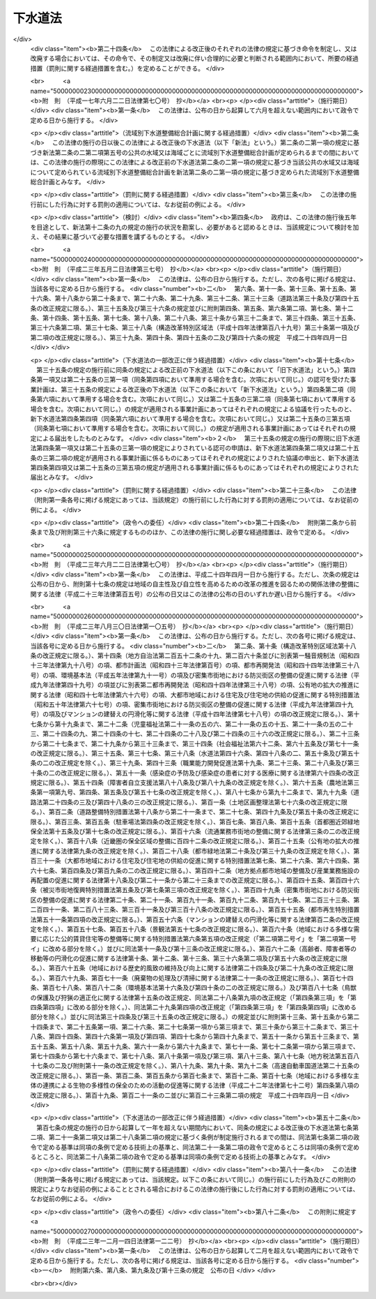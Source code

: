 .. _S33HO079:

========
下水道法
========

.. raw:: html
    
    
    <b>下水道法<br>
    （昭和三十三年四月二十四日法律第七十九号）</b><br><br><div align="right">最終改正：平成二三年一二月一四日法律第一二二号</div><br><a name="0000000000000000000000000000000000000000000000000000000000000000000000000000000"></a>
    <br>
    　<a href="#1000000000001000000000000000000000000000000000000000000000000000000000000000000" target="data">第一章　総則（第一条・第二条）</a>
    <br>
    　<a href="#1000000000001002000000000000000000000000000000000000000000000000000000000000000" target="data">第一章の二　流域別下水道整備総合計画（第二条の二）</a>
    <br>
    　<a href="#1000000000002000000000000000000000000000000000000000000000000000000000000000000" target="data">第二章　公共下水道（第三条―第二十五条）</a>
    <br>
    　<a href="#1000000000002002000000000000000000000000000000000000000000000000000000000000000" target="data">第二章の二　流域下水道（第二十五条の二―第二十五条の十）</a>
    <br>
    　<a href="#1000000000003000000000000000000000000000000000000000000000000000000000000000000" target="data">第三章　都市下水路（第二十六条―第三十一条）</a>
    <br>
    　<a href="#1000000000004000000000000000000000000000000000000000000000000000000000000000000" target="data">第四章　雑則（第三十一条の二―第四十四条）</a>
    <br>
    　<a href="#1000000000005000000000000000000000000000000000000000000000000000000000000000000" target="data">第五章　罰則（第四十五条―第五十一条）</a>
    <br>
    　<a href="#5000000000000000000000000000000000000000000000000000000000000000000000000000000" target="data">附則</a>
    <br><p>　　　<b><a name="1000000000001000000000000000000000000000000000000000000000000000000000000000000">第一章　総則</a>
    </b>
    </p><p>
    </p><div class="arttitle"><a name="1000000000000000000000000000000000000000000000000100000000000000000000000000000">（この法律の目的）</a>
    </div><div class="item"><b>第一条</b>
    <a name="1000000000000000000000000000000000000000000000000100000000001000000000000000000"></a>
    　この法律は、流域別下水道整備総合計画の策定に関する事項並びに公共下水道、流域下水道及び都市下水路の設置その他の管理の基準等を定めて、下水道の整備を図り、もつて都市の健全な発達及び公衆衛生の向上に寄与し、あわせて公共用水域の水質の保全に資することを目的とする。
    </div>
    
    <p>
    </p><div class="arttitle"><a name="1000000000000000000000000000000000000000000000000200000000000000000000000000000">（用語の定義）</a>
    </div><div class="item"><b>第二条</b>
    <a name="1000000000000000000000000000000000000000000000000200000000001000000000000000000"></a>
    　この法律において次の各号に掲げる用語の意義は、それぞれ当該各号に定めるところによる。
    <div class="number"><b><a name="1000000000000000000000000000000000000000000000000200000000001000000001000000000">一</a>
    </b>
    　下水　生活若しくは事業（耕作の事業を除く。）に起因し、若しくは付随する廃水（以下「汚水」という。）又は雨水をいう。
    </div>
    <div class="number"><b><a name="1000000000000000000000000000000000000000000000000200000000001000000002000000000">二</a>
    </b>
    　下水道　下水を排除するために設けられる排水管、排水渠その他の排水施設（かんがい排水施設を除く。）、これに接続して下水を処理するために設けられる処理施設（　屎尿浄化槽を除く。）又はこれらの施設を補完するために設けられるポンプ施設その他の施設の総体をいう。
    </div>
    <div class="number"><b><a name="1000000000000000000000000000000000000000000000000200000000001000000003000000000">三</a>
    </b>
    　公共下水道　主として市街地における下水を排除し、又は処理するために地方公共団体が管理する下水道で、終末処理場を有するもの又は流域下水道に接続するものであり、かつ、汚水を排除すべき排水施設の相当部分が暗渠である構造のものをいう。
    </div>
    <div class="number"><b><a name="1000000000000000000000000000000000000000000000000200000000001000000004000000000">四</a>
    </b>
    　流域下水道　次のいずれかに該当する下水道をいう。<div class="para1"><b>イ</b>　専ら地方公共団体が管理する下水道により排除される下水を受けて、これを排除し、及び処理するために地方公共団体が管理する下水道で、二以上の市町村の区域における下水を排除するものであり、かつ、終末処理場を有するもの</div>
    <div class="para1"><b>ロ</b>　公共下水道（終末処理場を有するものに限る。）により排除される雨水のみを受けて、これを河川その他の公共の水域又は海域に放流するために地方公共団体が管理する下水道で、二以上の市町村の区域における雨水を排除するものであり、かつ、当該雨水の流量を調節するための施設を有するもの</div>
    
    </div>
    <div class="number"><b><a name="1000000000000000000000000000000000000000000000000200000000001000000005000000000">五</a>
    </b>
    　都市下水路　主として市街地における下水を排除するために地方公共団体が管理している下水道（公共下水道及び流域下水道を除く。）で、その規模が政令で定める規模以上のものであり、かつ、当該地方公共団体が第二十七条の規定により指定したものをいう。
    </div>
    <div class="number"><b><a name="1000000000000000000000000000000000000000000000000200000000001000000006000000000">六</a>
    </b>
    　終末処理場　下水を最終的に処理して河川その他の公共の水域又は海域に放流するために下水道の施設として設けられる処理施設及びこれを補完する施設をいう。
    </div>
    <div class="number"><b><a name="1000000000000000000000000000000000000000000000000200000000001000000007000000000">七</a>
    </b>
    　排水区域　公共下水道により下水を排除することができる地域で、第九条第一項の規定により公示された区域をいう。
    </div>
    <div class="number"><b><a name="1000000000000000000000000000000000000000000000000200000000001000000008000000000">八</a>
    </b>
    　処理区域　排水区域のうち排除された下水を終末処理場により処理することができる地域で、第九条第二項において準用する同条第一項の規定により公示された区域をいう。
    </div>
    </div>
    
    
    <p>　　　<b><a name="1000000000001002000000000000000000000000000000000000000000000000000000000000000">第一章の二　流域別下水道整備総合計画</a>
    </b>
    </p><p>
    </p><div class="item"><b><a name="1000000000000000000000000000000000000000000000000200200000000000000000000000000">第二条の二</a>
    </b>
    <a name="1000000000000000000000000000000000000000000000000200200000001000000000000000000"></a>
    　都道府県は、<a href="/cgi-bin/idxrefer.cgi?H_FILE=%95%bd%8c%dc%96%40%8b%e3%88%ea&amp;REF_NAME=%8a%c2%8b%ab%8a%ee%96%7b%96%40&amp;ANCHOR_F=&amp;ANCHOR_T=" target="inyo">環境基本法</a>
    （平成五年法律第九十一号）<a href="/cgi-bin/idxrefer.cgi?H_FILE=%95%bd%8c%dc%96%40%8b%e3%88%ea&amp;REF_NAME=%91%e6%8f%5c%98%5a%8f%f0%91%e6%88%ea%8d%80&amp;ANCHOR_F=1000000000000000000000000000000000000000000000001600000000001000000000000000000&amp;ANCHOR_T=1000000000000000000000000000000000000000000000001600000000001000000000000000000#1000000000000000000000000000000000000000000000001600000000001000000000000000000" target="inyo">第十六条第一項</a>
    の規定に基づき水質の汚濁に係る環境上の条件について生活環境を保全する上で維持されることが望ましい基準（以下「水質環境基準」という。）が定められた河川その他の公共の水域又は海域で政令で定める要件に該当するものについて、その環境上の条件を当該水質環境基準に達せしめるため、それぞれの公共の水域又は海域ごとに、下水道の整備に関する総合的な基本計画（以下「流域別下水道整備総合計画」という。）を定めなければならない。
    </div>
    <div class="item"><b><a name="1000000000000000000000000000000000000000000000000200200000002000000000000000000">２</a>
    </b>
    　流域別下水道整備総合計画においては、国土交通省令で定めるところにより、次に掲げる事項を定めなければならない。
    <div class="number"><b><a name="1000000000000000000000000000000000000000000000000200200000002000000001000000000">一</a>
    </b>
    　下水道の整備に関する基本方針
    </div>
    <div class="number"><b><a name="1000000000000000000000000000000000000000000000000200200000002000000002000000000">二</a>
    </b>
    　下水道により下水を排除し、及び処理すべき区域に関する事項
    </div>
    <div class="number"><b><a name="1000000000000000000000000000000000000000000000000200200000002000000003000000000">三</a>
    </b>
    　前号の区域に係る下水道の根幹的施設の配置、構造及び能力に関する事項
    </div>
    <div class="number"><b><a name="1000000000000000000000000000000000000000000000000200200000002000000004000000000">四</a>
    </b>
    　第二号の区域に係る下水道の整備事業の実施の順位に関する事項
    </div>
    <div class="number"><b><a name="1000000000000000000000000000000000000000000000000200200000002000000005000000000">五</a>
    </b>
    　前項の公共の水域又は海域でその水質を保全するため当該水域又は海域に排出される下水の窒素含有量又は燐含有量を削減する必要があるものとして政令で定める要件に該当するものについて定められる流域別下水道整備総合計画にあつては、第二号の区域に係る下水道の終末処理場から放流される下水の窒素含有量又は燐含有量についての当該終末処理場ごとの削減目標量（以下単に「削減目標量」という。）及び削減方法に関する事項
    </div>
    </div>
    <div class="item"><b><a name="1000000000000000000000000000000000000000000000000200200000003000000000000000000">３</a>
    </b>
    　流域別下水道整備総合計画は、次に掲げる事項を勘案して定めなければならない。
    <div class="number"><b><a name="1000000000000000000000000000000000000000000000000200200000003000000001000000000">一</a>
    </b>
    　当該地域における地形、降水量、河川の流量その他の自然的条件
    </div>
    <div class="number"><b><a name="1000000000000000000000000000000000000000000000000200200000003000000002000000000">二</a>
    </b>
    　当該地域における土地利用の見通し
    </div>
    <div class="number"><b><a name="1000000000000000000000000000000000000000000000000200200000003000000003000000000">三</a>
    </b>
    　当該公共の水域に係る水の利用の見通し
    </div>
    <div class="number"><b><a name="1000000000000000000000000000000000000000000000000200200000003000000004000000000">四</a>
    </b>
    　当該地域における汚水の量及び水質の見通し
    </div>
    <div class="number"><b><a name="1000000000000000000000000000000000000000000000000200200000003000000005000000000">五</a>
    </b>
    　下水の放流先の状況
    </div>
    <div class="number"><b><a name="1000000000000000000000000000000000000000000000000200200000003000000006000000000">六</a>
    </b>
    　下水道の整備に関する費用効果分析
    </div>
    </div>
    <div class="item"><b><a name="1000000000000000000000000000000000000000000000000200200000004000000000000000000">４</a>
    </b>
    　流域別下水道整備総合計画において削減目標量が定められた終末処理場（以下「特定終末処理場」という。）で放流する下水の窒素含有量又は燐含有量に係る水質を政令で定める基準に適合させることができる構造のもの（以下「高度処理終末処理場」という。）を管理する地方公共団体は、当該高度処理終末処理場について定められた削減目標量を超える量の窒素含有量又は燐含有量を削減する場合には、その削減目標量を超えて削減する窒素含有量又は燐含有量のうち一定量のものについては、他の地方公共団体のため、当該他の地方公共団体が管理する特定終末処理場（当該高度処理終末処理場に係る下水道と同じ第二項第二号の区域に係る下水道のものに限る。）について定められた削減目標量の一部に相当するものとして削減するものである旨を、あらかじめ当該他の地方公共団体の同意を得て、国土交通省令で定めるところにより、都道府県に対し、申し出ることができる。
    </div>
    <div class="item"><b><a name="1000000000000000000000000000000000000000000000000200200000005000000000000000000">５</a>
    </b>
    　前項の規定による申出を受けた都道府県は、第二項第五号に掲げる事項に、当該申出に係る窒素含有量又は燐含有量の削減方法、当該高度処理終末処理場の設置、改築、修繕、維持その他の管理に要する費用の予定額及び当該他の地方公共団体による費用の負担に関する事項を記載することができる。
    </div>
    <div class="item"><b><a name="1000000000000000000000000000000000000000000000000200200000006000000000000000000">６</a>
    </b>
    　都道府県は、第一項の規定により流域別下水道整備総合計画（次項に規定するものを除く。）を定めようとするときは、あらかじめ、関係市町村の意見を聴かなければならない。
    </div>
    <div class="item"><b><a name="1000000000000000000000000000000000000000000000000200200000007000000000000000000">７</a>
    </b>
    　都府県は、第一項の規定により二以上の都府県の区域にわたる水系に係る河川その他の公共の水域又は二以上の都府県の区域における汚水により水質の汚濁が生じる海域の全部又は一部についての流域別下水道整備総合計画を定めようとするときは、あらかじめ、関係都府県及び関係市町村の意見を聴くとともに、国土交通省令で定めるところにより、国土交通大臣に協議しなければならない。
    </div>
    <div class="item"><b><a name="1000000000000000000000000000000000000000000000000200200000008000000000000000000">８</a>
    </b>
    　国土交通大臣は、前項の規定による協議を受けたときは、環境大臣に協議しなければならない。
    </div>
    <div class="item"><b><a name="1000000000000000000000000000000000000000000000000200200000009000000000000000000">９</a>
    </b>
    　都道府県は、第一項の水質環境基準が改定された場合、第三項各号に掲げる事項に変更を生じた場合その他の場合において流域別下水道整備総合計画を変更する必要が生じたときは、遅滞なく、当該流域別下水道整備総合計画を変更しなければならない。この場合においては、第二項から前項までの規定を準用する。
    </div>
    
    
    <p>　　　<b><a name="1000000000002000000000000000000000000000000000000000000000000000000000000000000">第二章　公共下水道</a>
    </b>
    </p><p>
    </p><div class="arttitle"><a name="1000000000000000000000000000000000000000000000000300000000000000000000000000000">（管理）</a>
    </div><div class="item"><b>第三条</b>
    <a name="1000000000000000000000000000000000000000000000000300000000001000000000000000000"></a>
    　公共下水道の設置、改築、修繕、維持その他の管理は、市町村が行うものとする。
    </div>
    <div class="item"><b><a name="1000000000000000000000000000000000000000000000000300000000002000000000000000000">２</a>
    </b>
    　前項の規定にかかわらず、都道府県は、二以上の市町村が受益し、かつ、関係市町村のみでは設置することが困難であると認められる場合においては、関係市町村と協議して、当該公共下水道の設置、改築、修繕、維持その他の管理を行うことができる。この場合において、関係市町村が協議に応じようとするときは、あらかじめその議会の議決を経なければならない。
    </div>
    
    <p>
    </p><div class="arttitle"><a name="1000000000000000000000000000000000000000000000000400000000000000000000000000000">（事業計画の策定）</a>
    </div><div class="item"><b>第四条</b>
    <a name="1000000000000000000000000000000000000000000000000400000000001000000000000000000"></a>
    　前条の規定により公共下水道を管理する者（以下「公共下水道管理者」という。）は、公共下水道を設置しようとするときは、あらかじめ、政令で定めるところにより、事業計画を定めなければならない。
    </div>
    <div class="item"><b><a name="1000000000000000000000000000000000000000000000000400000000002000000000000000000">２</a>
    </b>
    　公共下水道管理者は、前項の規定により事業計画を定めようとするときは、あらかじめ、政令で定めるところにより、都道府県知事（都道府県が設置する公共下水道の事業計画その他政令で定める事業計画にあつては、国土交通大臣）に協議しなければならない。
    </div>
    <div class="item"><b><a name="1000000000000000000000000000000000000000000000000400000000003000000000000000000">３</a>
    </b>
    　国土交通大臣は、前項の規定による協議を受けたときは、政令で定める場合を除き、保健衛生上の観点からする環境大臣の意見を聴かなければならない。
    </div>
    <div class="item"><b><a name="1000000000000000000000000000000000000000000000000400000000004000000000000000000">４</a>
    </b>
    　第二項の規定にかかわらず、都道府県である公共下水道管理者は、流域別下水道整備総合計画が定められている地域において公共下水道の事業計画を定めようとするときは、同項の規定による協議をすることを要しない。この場合において、当該公共下水道管理者は、事業計画を定めたときは、国土交通省令で定めるところにより、遅滞なく、これを国土交通大臣に届け出なければならない。
    </div>
    <div class="item"><b><a name="1000000000000000000000000000000000000000000000000400000000005000000000000000000">５</a>
    </b>
    　国土交通大臣は、前項の規定による届出を受けたときは、政令で定める場合を除き、当該届出の内容を環境大臣に通知するものとする。
    </div>
    <div class="item"><b><a name="1000000000000000000000000000000000000000000000000400000000006000000000000000000">６</a>
    </b>
    　前各項の規定は、公共下水道の事業計画の変更（政令で定める軽微な変更を除く。）について準用する。
    </div>
    
    <p>
    </p><div class="arttitle"><a name="1000000000000000000000000000000000000000000000000500000000000000000000000000000">（事業計画に定めるべき事項）</a>
    </div><div class="item"><b>第五条</b>
    <a name="1000000000000000000000000000000000000000000000000500000000001000000000000000000"></a>
    　前条第一項の事業計画においては、次の各号に掲げる事項を定めなければならない。
    <div class="number"><b><a name="1000000000000000000000000000000000000000000000000500000000001000000001000000000">一</a>
    </b>
    　排水施設（これを補完する施設を含む。）の配置、構造及び能力並びに予定処理区域
    </div>
    <div class="number"><b><a name="1000000000000000000000000000000000000000000000000500000000001000000002000000000">二</a>
    </b>
    　終末処理場の配置、構造及び能力又は流域下水道と接続する位置
    </div>
    <div class="number"><b><a name="1000000000000000000000000000000000000000000000000500000000001000000003000000000">三</a>
    </b>
    　終末処理場以外の処理施設（これを補完する施設を含む。）を設ける場合には、その配置、構造及び能力
    </div>
    <div class="number"><b><a name="1000000000000000000000000000000000000000000000000500000000001000000004000000000">四</a>
    </b>
    　工事の着手及び完成の予定年月日
    </div>
    </div>
    <div class="item"><b><a name="1000000000000000000000000000000000000000000000000500000000002000000000000000000">２</a>
    </b>
    　前項の事業計画の記載方法その他その記載に関し必要な事項は、国土交通省令で定める。
    </div>
    
    <p>
    </p><div class="arttitle"><a name="1000000000000000000000000000000000000000000000000600000000000000000000000000000">（事業計画の要件）</a>
    </div><div class="item"><b>第六条</b>
    <a name="1000000000000000000000000000000000000000000000000600000000001000000000000000000"></a>
    　第四条第一項の事業計画は、次に掲げる要件に該当するものでなければならない。
    <div class="number"><b><a name="1000000000000000000000000000000000000000000000000600000000001000000001000000000">一</a>
    </b>
    　公共下水道の配置及び能力が当該地域における降水量、人口その他の下水の量及び水質（水温その他の水の状態を含む。以下同じ。）に影響を及ぼすおそれのある要因、地形及び土地の用途並びに下水の放流先の状況を考慮して適切に定められていること。
    </div>
    <div class="number"><b><a name="1000000000000000000000000000000000000000000000000600000000001000000002000000000">二</a>
    </b>
    　公共下水道の構造が次条の技術上の基準に適合していること。
    </div>
    <div class="number"><b><a name="1000000000000000000000000000000000000000000000000600000000001000000003000000000">三</a>
    </b>
    　予定処理区域が排水施設及び終末処理場の配置及び能力に相応していること。
    </div>
    <div class="number"><b><a name="1000000000000000000000000000000000000000000000000600000000001000000004000000000">四</a>
    </b>
    　流域下水道に接続する公共下水道（以下「流域関連公共下水道」という。）に係るものにあつては、流域下水道の事業計画に適合していること。
    </div>
    <div class="number"><b><a name="1000000000000000000000000000000000000000000000000600000000001000000005000000000">五</a>
    </b>
    　当該地域に関し流域別下水道整備総合計画が定められている場合には、これに適合していること。
    </div>
    <div class="number"><b><a name="1000000000000000000000000000000000000000000000000600000000001000000006000000000">六</a>
    </b>
    　当該地域に関し<a href="/cgi-bin/idxrefer.cgi?H_FILE=%8f%ba%8e%6c%8e%4f%96%40%88%ea%81%5a%81%5a&amp;REF_NAME=%93%73%8e%73%8c%76%89%e6%96%40&amp;ANCHOR_F=&amp;ANCHOR_T=" target="inyo">都市計画法</a>
    （昭和四十三年法律第百号）<a href="/cgi-bin/idxrefer.cgi?H_FILE=%8f%ba%8e%6c%8e%4f%96%40%88%ea%81%5a%81%5a&amp;REF_NAME=%91%e6%93%f1%8f%cd&amp;ANCHOR_F=1000000000002000000000000000000000000000000000000000000000000000000000000000000&amp;ANCHOR_T=1000000000002000000000000000000000000000000000000000000000000000000000000000000#1000000000002000000000000000000000000000000000000000000000000000000000000000000" target="inyo">第二章</a>
    の規定により都市計画が定められている場合又は<a href="/cgi-bin/idxrefer.cgi?H_FILE=%8f%ba%8e%6c%8e%4f%96%40%88%ea%81%5a%81%5a&amp;REF_NAME=%93%af%96%40%91%e6%8c%dc%8f%5c%8b%e3%8f%f0&amp;ANCHOR_F=1000000000000000000000000000000000000000000000005900000000000000000000000000000&amp;ANCHOR_T=1000000000000000000000000000000000000000000000005900000000000000000000000000000#1000000000000000000000000000000000000000000000005900000000000000000000000000000" target="inyo">同法第五十九条</a>
    の規定により都市計画事業の認可若しくは承認がされている場合には、公共下水道の配置及び工事の時期がその都市計画又は都市計画事業に適合していること。
    </div>
    </div>
    
    <p>
    </p><div class="arttitle"><a name="1000000000000000000000000000000000000000000000000700000000000000000000000000000">（構造の基準）</a>
    </div><div class="item"><b>第七条</b>
    <a name="1000000000000000000000000000000000000000000000000700000000001000000000000000000"></a>
    　公共下水道の構造は、公衆衛生上重大な危害が生じ、又は公共用水域の水質に重大な影響が及ぶことを防止する観点から政令で定める技術上の基準に適合するものでなければならない。
    </div>
    <div class="item"><b><a name="1000000000000000000000000000000000000000000000000700000000002000000000000000000">２</a>
    </b>
    　前項に規定するもののほか、公共下水道の構造は、政令で定める基準を参酌して公共下水道管理者である地方公共団体の条例で定める技術上の基準に適合するものでなければならない。
    </div>
    
    <p>
    </p><div class="arttitle"><a name="1000000000000000000000000000000000000000000000000800000000000000000000000000000">（放流水の水質の基準）</a>
    </div><div class="item"><b>第八条</b>
    <a name="1000000000000000000000000000000000000000000000000800000000001000000000000000000"></a>
    　公共下水道から河川その他の公共の水域又は海域に放流される水（以下「公共下水道からの放流水」という。）の水質は、政令で定める技術上の基準に適合するものでなければならない。
    </div>
    
    <p>
    </p><div class="arttitle"><a name="1000000000000000000000000000000000000000000000000900000000000000000000000000000">（供用開始の公示等）</a>
    </div><div class="item"><b>第九条</b>
    <a name="1000000000000000000000000000000000000000000000000900000000001000000000000000000"></a>
    　公共下水道管理者は、公共下水道の供用を開始しようとするときは、あらかじめ、供用を開始すべき年月日、下水を排除すべき区域その他国土交通省令で定める事項を公示し、かつ、これを表示した図面を当該公共下水道管理者である地方公共団体の事務所において一般の縦覧に供しなければならない。公示した事項を変更しようとするときも、同様とする。
    </div>
    <div class="item"><b><a name="1000000000000000000000000000000000000000000000000900000000002000000000000000000">２</a>
    </b>
    　前項の規定は、公共下水道管理者が終末処理場による下水の処理を開始しようとする場合又は当該公共下水道が接続する流域下水道の終末処理場による下水の処理が開始される場合に準用する。この場合において、同項中「供用を開始すべき年月日」とあるのは「下水の処理を開始すべき年月日」と、「下水を排除すべき区域」とあるのは「下水を処理すべき区域」と、「国土交通省令」とあるのは「国土交通省令・環境省令」と読み替えるものとする。
    </div>
    
    <p>
    </p><div class="arttitle"><a name="1000000000000000000000000000000000000000000000001000000000000000000000000000000">（排水設備の設置等）</a>
    </div><div class="item"><b>第十条</b>
    <a name="1000000000000000000000000000000000000000000000001000000000001000000000000000000"></a>
    　公共下水道の供用が開始された場合においては、当該公共下水道の排水区域内の土地の所有者、使用者又は占有者は、遅滞なく、次の区分に従つて、その土地の下水を公共下水道に流入させるために必要な排水管、排水渠その他の排水施設（以下「排水設備」という。）を設置しなければならない。ただし、特別の事情により公共下水道管理者の許可を受けた場合その他政令で定める場合においては、この限りでない。
    <div class="number"><b><a name="1000000000000000000000000000000000000000000000001000000000001000000001000000000">一</a>
    </b>
    　建築物の敷地である土地にあつては、当該建築物の所有者
    </div>
    <div class="number"><b><a name="1000000000000000000000000000000000000000000000001000000000001000000002000000000">二</a>
    </b>
    　建築物の敷地でない土地（次号に規定する土地を除く。）にあつては、当該土地の所有者
    </div>
    <div class="number"><b><a name="1000000000000000000000000000000000000000000000001000000000001000000003000000000">三</a>
    </b>
    　道路（<a href="/cgi-bin/idxrefer.cgi?H_FILE=%8f%ba%93%f1%8e%b5%96%40%88%ea%94%aa%81%5a&amp;REF_NAME=%93%b9%98%48%96%40&amp;ANCHOR_F=&amp;ANCHOR_T=" target="inyo">道路法</a>
    （昭和二十七年法律第百八十号）による道路をいう。）その他の公共施設（建築物を除く。）の敷地である土地にあつては、当該公共施設を管理すべき者
    </div>
    </div>
    <div class="item"><b><a name="1000000000000000000000000000000000000000000000001000000000002000000000000000000">２</a>
    </b>
    　前項の規定により設置された排水設備の改築又は修繕は、同項の規定によりこれを設置すべき者が行うものとし、その清掃その他の維持は、当該土地の占有者（前項第三号の土地にあつては、当該公共施設を管理すべき者）が行うものとする。
    </div>
    <div class="item"><b><a name="1000000000000000000000000000000000000000000000001000000000003000000000000000000">３</a>
    </b>
    　第一項の排水設備の設置又は構造については、<a href="/cgi-bin/idxrefer.cgi?H_FILE=%8f%ba%93%f1%8c%dc%96%40%93%f1%81%5a%88%ea&amp;REF_NAME=%8c%9a%92%7a%8a%ee%8f%80%96%40&amp;ANCHOR_F=&amp;ANCHOR_T=" target="inyo">建築基準法</a>
    （昭和二十五年法律第二百一号）その他の法令の規定の適用がある場合においてはそれらの法令の規定によるほか、政令で定める技術上の基準によらなければならない。
    </div>
    
    <p>
    </p><div class="arttitle"><a name="1000000000000000000000000000000000000000000000001100000000000000000000000000000">（排水に関する受忍義務等）</a>
    </div><div class="item"><b>第十一条</b>
    <a name="1000000000000000000000000000000000000000000000001100000000001000000000000000000"></a>
    　前条第一項の規定により排水設備を設置しなければならない者は、他人の土地又は排水設備を使用しなければ下水を公共下水道に流入させることが困難であるときは、他人の土地に排水設備を設置し、又は他人の設置した排水設備を使用することができる。この場合においては、他人の土地又は排水設備にとつて最も損害の少い場所又は箇所及び方法を選ばなければならない。
    </div>
    <div class="item"><b><a name="1000000000000000000000000000000000000000000000001100000000002000000000000000000">２</a>
    </b>
    　前項の規定により他人の排水設備を使用する者は、その利益を受ける割合に応じて、その設置、改築、修繕及び維持に要する費用を負担しなければならない。
    </div>
    <div class="item"><b><a name="1000000000000000000000000000000000000000000000001100000000003000000000000000000">３</a>
    </b>
    　第一項の規定により他人の土地に排水設備を設置することができる者又は前条第二項の規定により当該排水設備の維持をしなければならない者は、当該排水設備の設置、改築若しくは修繕又は維持をするためやむを得ない必要があるときは、他人の土地を使用することができる。この場合においては、あらかじめその旨を当該土地の占有者に告げなければならない。
    </div>
    <div class="item"><b><a nam href="/cgi-bin/idxrefer.cgi?H_FILE=%8f%ba%8e%6c%8c%dc%96%40%88%ea%8e%4f%94%aa&amp;REF_NAME=%91%e6%93%f1%8f%f0%91%e6%93%f1%8d%80&amp;ANCHOR_F=1000000000000000000000000000000000000000000000000200000000002000000000000000000&amp;ANCHOR_T=1000000000000000000000000000000000000000000000000200000000002000000000000000000#1000000000000000000000000000000000000000000000000200000000002000000000000000000" target="inyo">第二条第二項</a>
    に規定する特定施設又は<a href="/cgi-bin/idxrefer.cgi?H_FILE=%95%bd%88%ea%88%ea%96%40%88%ea%81%5a%8c%dc&amp;REF_NAME=%83%5f%83%43%83%49%83%4c%83%56%83%93%97%de%91%ce%8d%f4%93%c1%95%ca%91%5b%92%75%96%40&amp;ANCHOR_F=&amp;ANCHOR_T=" target="inyo">ダイオキシン類対策特別措置法</a>
    （平成十一年法律第百五号）<a href="/cgi-bin/idxrefer.cgi?H_FILE=%95%bd%88%ea%88%ea%96%40%88%ea%81%5a%8c%dc&amp;REF_NAME=%91%e6%8f%5c%93%f1%8f%f0%91%e6%88%ea%8d%80%91%e6%98%5a%8d%86&amp;ANCHOR_F=1000000000000000000000000000000000000000000000001200000000001000000006000000000&amp;ANCHOR_T=1000000000000000000000000000000000000000000000001200000000001000000006000000000#1000000000000000000000000000000000000000000000001200000000001000000006000000000" target="inyo">第十二条第一項第六号</a>
    に規定する水質基準対象施設（以下単に「特定施設」という。）の設置者は、前項の規定により届出をする場合を除き、国土交通省令で定めるところにより、あらかじめ、使用開始の時期を公共下水道管理者に届け出なければならない。
    </b></div>
    
    <p>
    </p><div class="arttitle"><a name="1000000000000000000000000000000000000000000000001100300000000000000000000000000">（水洗便所への改造義務等）</a>
    </div><div class="item"><b>第十一条の三</b>
    <a name="1000000000000000000000000000000000000000000000001100300000001000000000000000000"></a>
    　処理区域内においてくみ取便所が設けられている建築物を所有する者は、当該処理区域についての第九条第二項において準用する同条第一項の規定により公示された下水の処理を開始すべき日から三年以内に、その便所を水洗便所（汚水管が公共下水道に連結されたものに限る。以下同じ。）に改造しなければならない。
    </div>
    <div class="item"><b><a name="1000000000000000000000000000000000000000000000001100300000002000000000000000000">２</a>
    </b>
    　<a href="/cgi-bin/idxrefer.cgi?H_FILE=%8f%ba%93%f1%8c%dc%96%40%93%f1%81%5a%88%ea&amp;REF_NAME=%8c%9a%92%7a%8a%ee%8f%80%96%40%91%e6%8e%4f%8f%5c%88%ea%8f%f0%91%e6%88%ea%8d%80&amp;ANCHOR_F=1000000000000000000000000000000000000000000000003100000000001000000000000000000&amp;ANCHOR_T=1000000000000000000000000000000000000000000000003100000000001000000000000000000#1000000000000000000000000000000000000000000000003100000000001000000000000000000" target="inyo">建築基準法第三十一条第一項</a>
    の規定に違反している便所が設けられている建築物の所有者については、前項の規定は、適用しない。
    </div>
    <div class="item"><b><a name="1000000000000000000000000000000000000000000000001100300000003000000000000000000">３</a>
    </b>
    　公共下水道管理者は、第一項の規定に違反している者に対し、相当の期間を定めて、当該くみ取便所を水洗便所に改造すべきことを命ずることができる。ただし、当該建築物が近く除却され、又は移転される予定のものである場合、水洗便所への改造に必要な資金の調達が困難な事情がある場合等当該くみ取便所を水洗便所に改造していないことについて相当の理由があると認められる場合は、この限りでない。
    </div>
    <div class="item"><b><a name="1000000000000000000000000000000000000000000000001100300000004000000000000000000">４</a>
    </b>
    　第一項の期限後に同項の違反に係る建築物の所有権を取得した者に対しても、前項と同様とする。
    </div>
    <div class="item"><b><a name="1000000000000000000000000000000000000000000000001100300000005000000000000000000">５</a>
    </b>
    　市町村は、くみ取便所を水洗便所に改造しようとする者に対し、必要な資金の融通又はそのあつせん、その改造に関し利害関係を有する者との間に紛争が生じた場合における和解の仲介その他の援助に努めるものとする。
    </div>
    <div class="item"><b><a name="1000000000000000000000000000000000000000000000001100300000006000000000000000000">６</a>
    </b>
    　国は、市町村が前項の資金の融通を行なう場合には、これに必要な資金の融通又はそのあつせんに努めるものとする。
    </div>
    
    <p>
    </p><div class="arttitle"><a name="1000000000000000000000000000000000000000000000001200000000000000000000000000000">（除害施設の設置等）</a>
    </div><div class="item"><b>第十二条</b>
    <a name="1000000000000000000000000000000000000000000000001200000000001000000000000000000"></a>
    　公共下水道管理者は、著しく公共下水道若しくは流域下水道の施設の機能を妨げ、又は公共下水道若しくは流域下水道の施設を損傷するおそれのある下水を継続して排除して公共下水道を使用する者に対し、政令で定める基準に従い、条例で、下水による障害を除去するために必要な施設（以下「除害施設」という。）を設け、又は必要な措置をしなければならない旨を定めることができる。
    </div>
    <div class="item"><b><a name="1000000000000000000000000000000000000000000000001200000000002000000000000000000">２</a>
    </b>
    　前項の条例は、公共下水道又は流域下水道の機能及び構造を保全するために必要な最小限度のものであり、かつ、公共下水道を使用する者に不当な義務を課することとならないものでなければならない。
    </div>
    
    <p>
    </p><div class="arttitle"><a name="1000000000000000000000000000000000000000000000001200200000000000000000000000000">（特定事業場からの下水の排除の制限）</a>
    </div><div class="item"><b>第十二条の二</b>
    <a name="1000000000000000000000000000000000000000000000001200200000001000000000000000000"></a>
    　特定施設（政令で定めるものを除く。第十二条の十二、第十八条の二及び第三十九条の二を除き、以下同じ。）を設置する工場又は事業場（以下「特定事業場」という。）から下水を排除して公共下水道（終末処理場を設置しているもの又は終末処理場を設置している流域下水道に接続しているものに限る。以下この条、次条、第十二条の五、第十二条の九、第十二条の十一第一項及び第三十七条の二において同じ。）を使用する者は、政令で定める場合を除き、その水質が当該公共下水道への排出口において政令で定める基準に適合しない下水を排除してはならない。
    </div>
    <div class="item"><b><a name="1000000000000000000000000000000000000000000000001200200000002000000000000000000">２</a>
    </b>
    　前項の政令で定める基準は、下水に含まれる物質のうち人の健康に係る被害又は生活環境に係る被害を生ずるおそれがあり、かつ、終末処理場において処理することが困難なものとして政令で定めるものの量について、当該物質の種類ごとに、公共下水道からの放流水又は流域下水道から河川その他の公共の水域若しくは海域に放流される水（以下「流域下水道からの放流水」という。）の水質を第八条（第二十五条の十において準用する場合を含む。第四項（第十二条の十一第二項において準用する場合を含む。）及び第十三条第一項において同じ。）の技術上の基準に適合させるため必要な限度において定めるものとする。
    </div>
    <div class="item"><b><a name="1000000000000000000000000000000000000000000000001200200000003000000000000000000">３</a>
    </b>
    　前項の政令で定める物質に係るものを除き、公共下水道管理者は、政令で定める基準に従い、条例で、特定事業場から公共下水道に排除される下水の水質の基準を定めることができる。
    </div>
    <div class="item"><b><a name="1000000000000000000000000000000000000000000000001200200000004000000000000000000">４</a>
    </b>
    　前項の条例は、公共下水道からの放流水又は流域下水道からの放流水の水質を第八条の技術上の基準に適合させるために必要な最小限度のものであり、かつ、公共下水道を使用する者に不当な義務を課することとならないものでなければならない。
    
    
    <p>
    </p><div class="arttitle"><a name="1000000000000000000000000000000000000000000000001200300000000000000000000000000">（特定施設の設置等の届出）</a>
    </div><div class="item"><b>第十二条の三</b>
    <a name="1000000000000000000000000000000000000000000000001200300000001000000000000000000"></a>
    　工場又は事業場から継続して下水を排除して公共下水道を使用する者は、当該工場又は事業場に特定施設を設置しようとするときは、国土交通省令で定めるところにより、次の各号に掲げる事項を公共下水道管理者に届け出なければならない。
    <div class="number"><b><a name="1000000000000000000000000000000000000000000000001200300000001000000001000000000">一</a>
    </b>
    　氏名又は名称及び住所並びに法人にあつては、その代表者の氏名
    </div>
    <div class="number"><b><a name="1000000000000000000000000000000000000000000000001200300000001000000002000000000">二</a>
    </b>
    　工場又は事業場の名称及び所在地
    </div>
    <div class="number"><b><a name="1000000000000000000000000000000000000000000000001200300000001000000003000000000">三</a>
    </b>
    　特定施設の種類
    </div>
    <div class="number"><b><a name="1000000000000000000000000000000000000000000000001200300000001000000004000000000">四</a>
    </b>
    　特定施設の構造
    </div>
    <div class="number"><b><a name="1000000000000000000000000000000000000000000000001200300000001000000005000000000">五</a>
    </b>
    　特定施設の使用の方法
    </div>
    <div class="number"><b><a name="1000000000000000000000000000000000000000000000001200300000001000000006000000000">六</a>
    </b>
    　特定施設から排出される汚水の処理の方法
    </div>
    <div class="number"><b><a name="1000000000000000000000000000000000000000000000001200300000001000000007000000000">七</a>
    </b>
    　公共下水道に排除される下水の量及び水質その他の国土交通省令で定める事項
    </div>
    </div>
    <div class="item"><b><a name="1000000000000000000000000000000000000000000000001200300000002000000000000000000">２</a>
    </b>
    　一の施設が特定施設となつた際現にその施設を設置している者（設置の工事をしている者を含む。）で当該施設に係る工場又は事業場から継続して下水を排除して公共下水道を使用するものは、当該施設が特定施設となつた日から三十日以内に、国土交通省令で定めるところにより、前項各号に掲げる事項を公共下水道管理者に届け出なければならない。
    </div>
    <div class="item"><b><a name="1000000000000000000000000000000000000000000000001200300000003000000000000000000">３</a>
    </b>
    　特定施設の設置者は、前二項の規定により届出をしている場合を除き、当該特定施設を設置している工場又は事業場から継続して下水を排除して公共下水定施設から排出される汚水の処理の方法に関する計画の変更（前条の規定による届出に係る計画の廃止を含む。）又は第十二条の三第一項の規定による届出に係る特定施設の設置に関する計画の廃止を命ずることができる。
    </div>
    
    <p>
    </p><div class="arttitle"><a name="1000000000000000000000000000000000000000000000001200600000000000000000000000000">（実施の制限）</a>
    </div><div class="item"><b>第十二条の六</b>
    <a name="1000000000000000000000000000000000000000000000001200600000001000000000000000000"></a>
    　第十二条の三第一項又は第十二条の四の規定による届出をした者は、その届出が受理された日から六十日を経過した後でなければ、その届出に係る特定施設を設置し、又は特定施設の構造若しくは使用の方法若しくは特定施設から排出される汚水の処理の方法を変更してはならない。
    </div>
    <div class="item"><b><a name="1000000000000000000000000000000000000000000000001200600000002000000000000000000">２</a>
    </b>
    　公共下水道管理者は、第十二条の三第一項又は第十二条の四の規定による届出に係る事項の内容が相当であると認めるときは、前項の期間を短縮することができる。
    </div>
    
    <p>
    </p><div class="arttitle"><a name="1000000000000000000000000000000000000000000000001200700000000000000000000000000">（氏名の変更等の届出）</a>
    </div><div class="item"><b>第十二条の七</b>
    <a name="1000000000000000000000000000000000000000000000001200700000001000000000000000000"></a>
    　第十二条の三の規定による届出をした者は、その届出に係る同条第一項第一号若しくは第二号に掲げる事項に変更があつたとき、又は特定施設の使用を廃止したときは、その日から三十日以内に、その旨を公共下水道管理者に届け出なければならない。
    </div>
    
    <p>
    </p><div class="arttitle"><a name="1000000000000000000000000000000000000000000000001200800000000000000000000000000">（承継）</a>
    </div><div class="item"><b>第十二条の八</b>
    <a name="1000000000000000000000000000000000000000000000001200800000001000000000000000000"></a>
    　第十二条の三の規定による届出をした者からその届出に係る特定施設を譲り受け、又は借り受けた者は、当該届出をした者の地位を承継する。
    </div>
    <div class="item"><b><a name="1000000000000000000000000000000000000000000000001200800000002000000000000000000">２</a>
    </b>
    　第十二条の三の規定による届出をした者について相続、合併又は分割（その届出に係る特定施設を承継させるものに限る。）があつたときは、相続人、合併後存続する法人若しくは合併により設立された法人又は分割により当該特定施設を承継した法人は、当該届出をした者の地位を承継する。
    </div>
    <div class="item"><b><a name="1000000000000000000000000000000000000000000000001200800000003000000000000000000">３</a>
    </b>
    　前二項の規定により第十二条の三の規定による届出をした者の地位を承継した者は、その承継があつた日から三十日以内に、その旨を公共下水道管理者に届け出なければならない。
    </div>
    
    <p>
    </p><div class="arttitle"><a name="1000000000000000000000000000000000000000000000001200900000000000000000000000000">（事故時の措置）</a>
    </div><div class="item"><b>第十二条の九</b>
    <a name="1000000000000000000000000000000000000000000000001200900000001000000000000000000"></a>
    　特定事業場から下水を排除して公共下水道を使用する者は、人の健康に係る被害又は生活環境に係る被害を生ずるおそれがある物質又は油として政令で定めるものを含む下水が当該特定事業場から排出され、公共下水道に流入する事故が発生したときは、政令で定める場合を除き、直ちに、引き続く当該下水の排出を防止するための応急の措置を講ずるとともに、速やかに、その事故の状況及び講じた措置の概要を公共下水道管理者に届け出なければならない。
    </div>
    <div class="item"><b><a name="1000000000000000000000000000000000000000000000001200900000002000000000000000000">２</a>
    </b>
    　公共下水道管理者は、特定事業場から下水を排除して公共下水道を使用する者が前項の応急の措置を講じていないと認めるときは、その者に対し、同項の応急の措置を講ずべきことを命ずることができる。
    </div>
    
    <p>
    </p><div class="arttitle"><a name="1000000000000000000000000000000000000000000000001201000000000000000000000000000">（流域下水道管理者への通知）</a>
    </div><div class="item"><b>第十二条の十</b>
    <a name="1000000000000000000000000000000000000000000000001201000000001000000000000000000"></a>
    　流域関連公共下水道の管理者は、第十二条の三、第十二条の四、第十二条の七又は第十二条の八第三項の規定による届出を受理したときは当該届出に係る事項を、第十二条の五の規定による命令をしたときは当該命令の内容を、遅滞なく、当該流域関連公共下水道に係る流域下水道（第二条第四号ロに該当する流域下水道（以下「雨水流域下水道」という。）を除く。次項において同じ。）の管理者に通知しなければならない。
    </div>
    <div class="item"><b><a name="1000000000000000000000000000000000000000000000001201000000002000000000000000000">２</a>
    </b>
    　流域関連公共下水道の管理者は、前条第一項の規定による届出を受理したときは当該届出に係る事項を、同条第二項の規定による命令をしたときは当該命令の内容を、速やかに、当該流域関連公共下水道に係る流域下水道の管理者に通知しなければならない。
    </div>
    
    <p>
    </p><div class="arttitle"><a name="1000000000000000000000000000000000000000000000001201100000000000000000000000000">（除害施設の設置等）</a>
    </div><div class="item"><b>第十二条の十一</b>
    <a name="1000000000000000000000000000000000000000000000001201100000001000000000000000000"></a>
    　公共下水道管理者は、継続して次に掲げる下水（第十二条の二第一項又は第五項の規定により公共下水道に排除してはならないこととされるものを除く。）を排除して公共下水道を使用する者に対し、条例で、除害施設を設け、又は必要な措置をしなければならない旨を定めることができる。
    <div class="number"><b><a name="1000000000000000000000000000000000000000000000001201100000001000000001000000000">一</a>
    </b>
    　その水質が第十二条の二第二項の政令で定める物質に関し政令で定める基準に適合しない下水
    </div>
    <div class="number"><b><a name="1000000000000000000000000000000000000000000000001201100000001000000002000000000">二</a>
    </b>
    　その水質（第十二条の二第二項の政令で定める物質に係るものを除く。）が政令で定める基準に従い条例で定める基準に適合しない下水
    </div>
    </div>
    <div class="item"><b><a name="1000000000000000000000000000000000000000000000001201100000002000000000000000000">２</a>
    </b>
    　第十二条の二第四項の規定は、前項の条例について準用する。
    </div>
    
    <p>
    </p><div class="arttitle"><a name="1000000000000000000000000000000000000000000000001201200000000000000000000000000">（水質の測定義務等）</a>
    </div><div class="item"><b>第十二条の十二</b>
    <a name="1000000000000000000000000000000000000000000000001201200000001000000000000000000"></a>
    　継続して政令で定める水質の下水を排除して公共下水道を使用する者で政令で定めるもの及び継続して下水を排除して公共下水道を使用する特定施設の設置者は、国土交通省令で定めるところにより、当該下水の水質を測定し、その結果を記録しておかなければならない。
    </div>
    
    <p>
    </p><div class="arttitle"><a name="1000000000000000000000000000000000000000000000001300000000000000000000000000000">（排水設備等の検査）</a>
    </div><div class="item"><b>第十三条</b>
    <a name="1000000000000000000000000000000000000000000000001300000000001000000000000000000"></a>
    　公共下水道管理者は、公共下水道若しくは流域下水道の機能及び構造を保全し、又は公共下水道からの放流水若しくは流域下水道からの放流水の水質を第八条の技術上の基準に適合させるために必要な限度において、その職員をして排水区域内の他人の土地又は建築物に立ち入り、排水設備、特定施設、除害施設その他の物件を検査させることができる。ただし、人の住居に使用する建築物に立ち入る場合においては、あらかじめ、その居住者の承諾を得なければならない。
    </div>
    <div class="item"><b><a name="1000000000000000000000000000000000000000000000001300000000002000000000000000000">２</a>
    </b>
    　前項の規定により、検査を行う職員は、その身分を示す証明書を携帯し、関係者の請求があつたときは、これを提示しなければならない。
    </div>
    <div class="item"><b><a name="1000000000000000000000000000000000000000000000001300000000003000000000000000000">３</a>
    </b>
    　第一項の規定による立入検査の権限は、犯罪捜査のために認められたものと解してはならない。
    </div>
    
    <p>
    </p><div class="arttitle"><a name="1000000000000000000000000000000000000000000000001400000000000000000000000000000">（使用制限）</a>
    </div><div class="item"><b>第十四条</b>
    <a name="1000000000000000000000000000000000000000000000001400000000001000000000000000000"></a>
    　公共下水道管理者は、公共下水道に関する工事を施行する場合、第二十五条の七第二項の規定による通知を受けた場合その他やむを得ない理由がある場合には、排水区域の全部又は一部の区域を指定して、当該公共下水道の使用を一時制限することができる。
    </div>
    <div class="item"><b><a name="1000000000000000000000000000000000000000000000001400000000002000000000000000000">２</a>
    </b>
    　公共下水道管理者は、前項の規定により公共下水道の使用を制限しようとするときは、使用を制限しようとする区域及び期間並びに時間制限をする場合にあつてはその時間をあらかじめ関係者に周知させる措置を講じなければならない。
    </div>
    
    <p>
    </p><div class="arttitle"><a name="1000000000000000000000000000000000000000000000001500000000000000000000000000000">（兼用工作物の工事）</a>
    </div><div class="item"><b>第十五条</b>
    <a name="1000000000000000000000000000000000000000000000001500000000001000000000000000000"></a>
    　公共下水道管理者は、公共下水道の施設が道路、堤防その他の公共の用に供する施設又は工作物（以下これらを「他の工作物」という。）の効用を兼ねるときは、当該他の工作物の管理者との協議により、その者に当該公共下水道の施設に関する工事を施行させ、又は当該公共下水道の施設を維持させることができる。
    </div>
    
    <p>
    </p><div class="arttitle"><a name="1000000000000000000000000000000000000000000000001600000000000000000000000000000">（公共下水道管理者以外の者の行う工事等）</a>
    </div><div class="item"><b>第十六条</b>
    <a name="1000000000000000000000000000000000000000000000001600000000001000000000000000000"></a>
    　公共下水道管理者以外の者は、公共下水道管理者の承認を受けて、公共下水道の施設に関する工事又は公共下水道の施設の維持を行うことができる。ただし、公共下水道の施設の維持で政令で定める軽微なものについては、承認を受けることを要しない。
    </div>
    
    <p>
    </p><div class="arttitle"><a name="1000000000000000000000000000000000000000000000001700000000000000000000000000000">（兼用工作物の費用）</a>
    </div><div class="item"><b>第十七条</b>
    <a name="1000000000000000000000000000000000000000000000001700000000001000000000000000000"></a>
    　公共下水道の施設が他の工作物の効用を兼ねるときは、当該公共下水道の施設の管理に要する費用の負担については、公共下水道管理者と当該他の工作物の管理者とが協議して定めるものとする。
    </div>
    
    <p>
    </p><div class="arttitle"><a name="1000000000000000000000000000000000000000000000001800000000000000000000000000000">（損傷負担金）</a>
    </div><div class="item"><b>第十八条</b>
    <a name="1000000000000000000000000000000000000000000000001800000000001000000000000000000"></a>
    　公共下水道管理者は、公共下水道の施設を損傷した行為により必要を生じた公共下水道の施設に関する工事に要する費用については、その必要を生じた限度において、その行為をした者にその全部又は一部を負担させることができる。
    </div>
    
    <p>
    </p><div class="arttitle"><a name="1000000000000000000000000000000000000000000000001800200000000000000000000000000">（汚濁原因者負担金）</a>
    </div><div class="item"><b>第十八条の二</b>
    <a name="1000000000000000000000000000000000000000000000001800200000001000000000000000000"></a>
    　公共下水道管理者は、<a href="/cgi-bin/idxrefer.cgi?H_FILE=%8f%ba%8e%6c%94%aa%96%40%88%ea%88%ea%88%ea&amp;REF_NAME=%8c%f6%8a%51%8c%92%8d%4e%94%ed%8a%51%82%cc%95%e2%8f%9e%93%99%82%c9%8a%d6%82%b7%82%e9%96%40%97%a5&amp;ANCHOR_F=&amp;ANCHOR_T=" target="inyo">公害健康被害の補償等に関する法律</a>
    （昭和四十八年法律第百十一号）<a href="/cgi-bin/idxrefer.cgi?H_FILE=%8f%ba%8e%6c%94%aa%96%40%88%ea%88%ea%88%ea&amp;REF_NAME=%91%e6%98%5a%8f%5c%93%f1%8f%f0%91%e6%88%ea%8d%80&amp;ANCHOR_F=1000000000000000000000000000000000000000000000006200000000001000000000000000000&amp;ANCHOR_T=1000000000000000000000000000000000000000000000006200000000001000000000000000000#1000000000000000000000000000000000000000000000006200000000001000000000000000000" target="inyo">第六十二条第一項</a>
    の規定により特定賦課金を徴収された場合においては、政令で定めるところにより、当該特定賦課金に係る<a href="/cgi-bin/idxrefer.cgi?H_FILE=%8f%ba%8e%6c%94%aa%96%40%88%ea%88%ea%88%ea&amp;REF_NAME=%93%af%96%40%91%e6%98%5a%8f%f0&amp;ANCHOR_F=1000000000000000000000000000000000000000000000000600000000000000000000000000000&amp;ANCHOR_T=1000000000000000000000000000000000000000000000000600000000000000000000000000000#1000000000000000000000000000000000000000000000000600000000000000000000000000000" target="inyo">同法第六条</a>
    に規定する指定疾病に影響を与える水質の汚濁の原因である物質を当該公共下水道に排除した特定施設の設置者（過去の設置者を含む。）に当該特定賦課金の納付に要する費用の全部又は一部を負担させることができる。
    </div>
    
    <p>
    </p><div class="arttitle"><a name="1000000000000000000000000000000000000000000000001900000000000000000000000000000">（工事負担金）</a>
    </div><div class="item"><b>第十九条</b>
    <a name="1000000000000000000000000000000000000000000000001900000000001000000000000000000"></a>
    　公共下水道管理者は、政令で定めるところにより算出した量以上の下水を排除することができる排水設備が設けられることにより、公共下水道の改築を行うことが必要となつたときは、その必要を生じた限度において、当該工事に要する費用の一部を当該排水設備を設ける者に負担させることができる。
    </div>
    
    <p>
    </p><div class="arttitle"><a name="1000000000000000000000000000000000000000000000002000000000000000000000000000000">（使用料）</a>
    </div><div class="item"><b>第二十条</b>
    <a name="1000000000000000000000000000000000000000000000002000000000001000000000000000000"></a>
    　公共下水道管理者は、条例で定めるところにより、公共下水道を使用する者から使用料を徴収することができる。
    </div>
    <div class="item"><b><a name="1000000000000000000000000000000000000000000000002000000000002000000000000000000">２</a>
    </b>
    　使用料は、次の原則によつて定めなければならない。
    <div class="number"><b><a name="1000000000000000000000000000000000000000000000002000000000002000000001000000000">一</a>
    </b>
    　下水の量及び水質その他使用者の使用の態様に応じて妥当なものであること。
    </div>
    <div class="number"><b><a name="1000000000000000000000000000000000000000000000002000000000002000000002000000000">二</a>
    </b>
    　能率的な管理の下における適正な原価をこえないものであること。
    </div>
    <div class="number"><b><a name="1000000000000000000000000000000000000000000000002000000000002000000003000000000">三</a>
    </b>
    　定率又は定額をもつて明確に定められていること。
    </div>
    <div class="number"><b><a name="1000000000000000000000000000000000000000000000002000000000002000000004000000000">四</a>
    </b>
    　特定の使用者に対し不当な差別的取扱をするものでないこと。
    </div>
    </div>
    <div class="item"><b><a name="1000000000000000000000000000000000000000000000002000000000003000000000000000000">３</a>
    </b>
    　<a href="/cgi-bin/idxrefer.cgi?H_FILE=%8f%ba%8e%6c%8c%dc%96%40%88%ea%8e%4f%8e%4f&amp;REF_NAME=%8c%f6%8a%51%96%68%8e%7e%8e%96%8b%c6%94%ef%8e%96%8b%c6%8e%d2%95%89%92%53%96%40&amp;ANCHOR_F=&amp;ANCHOR_T=" target="inyo">公害防止事業費事業者負担法</a>
    （昭和四十五年法律第百三十三号）の規定に基づき事業者がその設置の費用の一部を負担した公共下水道について当該事業者及びその他の事業者から徴収する使用料は、政令で定める基準に従い、当該事業者が<a href="/cgi-bin/idxrefer.cgi?H_FILE=%8f%ba%8e%6c%8c%dc%96%40%88%ea%8e%4f%8e%4f&amp;REF_NAME=%93%af%96%40&amp;ANCHOR_F=&amp;ANCHOR_T=" target="inyo">同法</a>
    の規定に基づいてした費用の負担を勘案して定めなければならない。
    </div>
    
    <p>
    </p><div class="arttitle"><a name="1000000000000000000000000000000000000000000000002100000000000000000000000000000">（放流水の水質検査等）</a>
    </div><div class="item"><b>第二十一条</b>
    <a name="1000000000000000000000000000000000000000000000002100000000001000000000000000000"></a>
    　公共下水道管理者は、政令で定めるところにより、公共下水道からの放流水の水質検査を行い、その結果を記録しておかなければならない。
    </div>
    <div class="item"><b><a name="1000000000000000000000000000000000000000000000002100000000002000000000000000000">２</a>
    </b>
    　公共下水道管理者は、政令で定めるところを参酌して条例で定めるところにより、終末処理場の維持管理をしなければならない。
    </div>
    
    <p>
    </p><div class="arttitle"><a name="1000000000000000000000000000000000000000000000002100200000000000000000000000000">（発生汚泥等の処理）</a>
    </div><div class="item"><b>第二十一条の二</b>
    <a name="1000000000000000000000000000000000000000000000002100200000001000000000000000000"></a>
    　公共下水道管理者は、汚水ます、終末処理場その他の公共下水道の施設から生じた汚泥等のたい積物その他の政令で定めるもの（次項において「発生汚泥等」という。）については、公共下水道の施設の円滑な維持管理を図るため、政令で定める基準に従い、適切に処理するほか、有毒物質の拡散を防止するため、政令で定める基準に従い、適正に処理しなければならない。
    </div>
    <div class="item"><b><a name="1000000000000000000000000000000000000000000000002100200000002000000000000000000">２</a>
    </b>
    　公共下水道管理者は、発生汚泥等の処理に当たつては、脱水、焼却、再生利用等によりその減量に努めなければならない。
    </div>
    
    <p>
    </p><div class="arttitle"><a name="1000000000000000000000000000000000000000000000002200000000000000000000000000000">（設計者等の資格）</a>
    </div><div class="item"><b>第二十二条</b>
    <a name="1000000000000000000000000000000000000000000000002200000000001000000000000000000"></a>
    　公共下水道管理者は、公共下水道を設置し、又は改築する場合（政令で定める場合を除く。）においては、その設計（その者の責任において設計図書を作成することをいう。）又はその工事の監督管理（その者の責任において工事を設計図書と照合し、それが設計図書のとおりに実施されているかどうかを確認することをいう。）については、政令で定める資格を有する者以外の者に行わせてはならない。
    </div>
    <div class="item"><b><a name="1000000000000000000000000000000000000000000000002200000000002000000000000000000">２</a>
    </b>
    　公共下水道管理者は、公共下水道の維持管理のうち政令で定める事項については、政令で定める資格を有する者以外の者に行なわせてはならない。
    </div>
    
    <p>
    </p><div class="arttitle"><a name="1000000000000000000000000000000000000000000000002300000000000000000000000000000">（公共下水道台帳）</a>
    </div><div class="item"><b>第二十三条</b>
    <a name="1000000000000000000000000000000000000000000000002300000000001000000000000000000"></a>
    　公共下水道管理者は、その管理する公共下水道の台帳（以下「公共下水道台帳」という。）を調製し、これを保管しなければならない。
    </div>
    <div class="item"><b><a name="1000000000000000000000000000000000000000000000002300000000002000000000000000000">２</a>
    </b>
    　公共下水道台帳の記載事項その他その調製及び保管に関し必要な事項は、国土交通省令・環境省令で定める。
    </div>
    <div class="item"><b><a name="1000000000000000000000000000000000000000000000002300000000003000000000000000000">３</a>
    </b>
    　公共下水道管理者は、公共下水道台帳の閲覧を求められた場合においては、これを拒むことができない。
    </div>
    
    <p>
    </p><div class="arttitle"><a name="1000000000000000000000000000000000000000000000002400000000000000000000000000000">（行為の制限等）</a>
    </div><div class="item"><b>第二十四条</b>
    <a name="1000000000000000000000000000000000000000000000002400000000001000000000000000000"></a>
    　次に掲げる行為（政令で定める軽微な行為を除く。）をしようとする者は、条例で定めるところにより、公共下水道管理者の許可を受けなければならない。許可を受けた事項の変更（条例で定める軽微な変更を除く。）をしようとするときも、同様とする。
    <div class="number"><b><a name="1000000000000000000000000000000000000000000000002400000000001000000001000000000">一</a>
    </b>
    　公共下水道の排水施設の開渠である構造の部分に固着し、若しくは突出し、又はこれを横断し、若しくは縦断して施設又は工作物その他の物件を設けること（第十条第一項の規定により排水設備を当該部分に固着して設ける場合を除く。）。
    </div>
    <div class="number"><b><a name="1000000000000000000000000000000000000000000000002400000000001000000002000000000">二</a>
    </b>
    　公共下水道の排水施設の開渠である構造の部分の地下に施設又は工作物その他の物件を設けること。
    </div>
    <div class="number"><b><a name="1000000000000000000000000000000000000000000000002400000000001000000003000000000">三</a>
    </b>
    　公共下水道の排水施設の暗渠である構造の部分に固着して排水施設を設けること（第十条第一項の規定により排水設備を設ける場合を除く。）。
    </div>
    </div>
    <div class="item"><b><a name="1000000000000000000000000000000000000000000000002400000000002000000000000000000">２</a>
    </b>
    　公共下水道管理者は、前項の許可の申請があつた場合において、その申請に係る事項が必要やむを得ないものであり、かつ、政令で定める技術上の基準に適合するものであるときは、これを許可しなければならない。
    </div>
    <div class="item"><b><a name="1000000000000000000000000000000000000000000000002400000000003000000000000000000">３</a>
    </b>
    公共下水道管理者は、公共下水道の排水施設の暗渠である構造の部分には、排水施設を固着して設ける場合、あらかじめ他の施設又は工作物その他の物件の管理者と協議して共用の暗渠を設ける場合及び国、地方公共団体、<a href="/cgi-bin/idxrefer.cgi?H_FILE=%8f%ba%8c%dc%8b%e3%96%40%94%aa%98%5a&amp;REF_NAME=%93%64%8b%43%92%ca%90%4d%8e%96%8b%c6%96%40&amp;ANCHOR_F=&amp;ANCHOR_T=" target="inyo">電気通信事業法</a>
    （昭和五十九年法律第八十六号）<a href="/cgi-bin/idxrefer.cgi?H_FILE=%8f%ba%8c%dc%8b%e3%96%40%94%aa%98%5a&amp;REF_NAME=%91%e6%95%53%93%f1%8f%5c%8f%f0%91%e6%88%ea%8d%80&amp;ANCHOR_F=1000000000000000000000000000000000000000000000012000000000001000000000000000000&amp;ANCHOR_T=1000000000000000000000000000000000000000000000012000000000001000000000000000000#1000000000000000000000000000000000000000000000012000000000001000000000000000000" target="inyo">第百二十条第一項</a>
    に規定する認定電気通信事業者その他政令で定める者が設置する電線その他公共下水道の管理上著しい支障を及ぼすおそれのないものとして政令で定めるものを固着し、若しくは突出し、又はこれを横断し、若しくは縦断して設ける場合を除き、何人に対しても、いかなる施設又は工作物その他の物件も設けさせてはならない。
    </div>
    
    <p>
    </p><div class="arttitle"><a name="1000000000000000000000000000000000000000000000002500000000000000000000000000000">（条例で規定する事項）</a>
    </div><div class="item"><b>第二十五条</b>
    <a name="1000000000000000000000000000000000000000000000002500000000001000000000000000000"></a>
    　この法律又はこの法律に基く命令で定めるもののほか、公共下水道の設置その他の管理に関し必要な事項は、公共下水道管理者である地方公共団体の条例で定める。
    </div>
    
    
    <p>　　　<b><a name="1000000000002002000000000000000000000000000000000000000000000000000000000000000">第二章の二　流域下水道</a>
    </b>
    </p><p>
    </p><div class="arttitle"><a name="1000000000000000000000000000000000000000000000002500200000000000000000000000000">（管理）</a>
    </div><div class="item"><b>第二十五条の二</b>
    <a name="1000000000000000000000000000000000000000000000002500200000001000000000000000000"></a>
    　流域下水道の設置、改築、修繕、維持その他の管理は、都道府県が行なうものとする。
    </div>
    <div class="item"><b><a name="1000000000000000000000000000000000000000000000002500200000002000000000000000000">２</a>
    </b>
    　前項の規定にかかわらず、市町村は、都道府県と協議して、流域下水道の設置、改築、修繕、維持その他の管理を行なうことができる。
    </div>
    
    <p>
    </p><div class="arttitle"><a name="1000000000000000000000000000000000000000000000002500300000000000000000000000000">（事業計画の策定）</a>
    </div><div class="item"><b>第二十五条の三</b>
    <a name="1000000000000000000000000000000000000000000000002500300000001000000000000000000"></a>
    　前条の規定により流域下水道を管理する者（以下「流域下水道管理者」という。）は、流域下水道を設置しようとするときは、あらかじめ、政令で定めるところにより、事業計画を定めなければならない。
    </div>
    <div class="item"><b><a name="1000000000000000000000000000000000000000000000002500300000002000000000000000000">２</a>
    </b>
    　流域下水道管理者は、前項の規定により事業計画を定めようとするときは、あらかじめ、政令で定めるところにより、国土交通大臣（市町村が設置する流域下水道の事業計画で政令で定めるものにあつては、都道府県知事）に協議しなければならない。
    </div>
    <div class="item"><b><a name="1000000000000000000000000000000000000000000000002500300000003000000000000000000">３</a>
    </b>
    　都道府県は、第一項の事業計画を定めようとするときは、あらかじめ、関係市町村の意見を聴かなければならない。
    </div>
    <div class="item"><b><a name="1000000000000000000000000000000000000000000000002500300000004000000000000000000">４</a>
    </b>
    　国土交通大臣は、第二項の規定による協議（雨水流域下水道に係るものを除く。）を受けたときは、政令で定める場合を除き、保健衛生上の観点からする環境大臣の意見を聴かなければならない。
    </div>
    <div class="item"><b><a name="1000000000000000000000000000000000000000000000002500300000005000000000000000000">５</a>
    </b>
    　第二項の規定にかかわらず、都道府県で合計画が定められている地域において流域下水道の事業計画を定めようとするときは、同項の規定による協議をすることを要しない。この場合において、当該流域下水道管理者は、事業計画を定めたときは、国土交通省令で定めるところにより、遅滞なく、これを国土交通大臣に届け出なければならない。
    </div>
    <div class="item"><b><a name="1000000000000000000000000000000000000000000000002500300000006000000000000000000">６</a>
    </b>
    　国土交通大臣は、前項の規定による届出を受けたときは、政令で定める場合を除き、当該届出の内容を環境大臣に通知するものとする。
    </div>
    <div class="item"><b><a name="1000000000000000000000000000000000000000000000002500300000007000000000000000000">７</a>
    </b>
    　前各項の規定は、流域下水道の事業計画の変更（政令で定める軽微な変更を除く。）について準用する。
    </div>
    
    <p>
    </p><div class="arttitle"><a name="1000000000000000000000000000000000000000000000002500400000000000000000000000000">（事業計画に定めるべき事項）</a>
    </div><div class="item"><b>第二十五条の四</b>
    <a name="1000000000000000000000000000000000000000000000002500400000001000000000000000000"></a>
    　前条第一項の事業計画においては、次に掲げる事項を定めなければならない。
    <div class="number"><b><a name="1000000000000000000000000000000000000000000000002500400000001000000001000000000">一</a>
    </b>
    　排水施設（これを補完する施設を含む。）の配置、構造及び能力
    </div>
    <div class="number"><b><a name="1000000000000000000000000000000000000000000000002500400000001000000002000000000">二</a>
    </b>
    　終末処理場を設ける場合には、その配置、構造及び能力
    </div>
    <div class="number"><b><a name="1000000000000000000000000000000000000000000000002500400000001000000003000000000">三</a>
    </b>
    　流域関連公共下水道が接続する位置
    </div>
    <div class="number"><b><a name="1000000000000000000000000000000000000000000000002500400000001000000004000000000">四</a>
    </b>
    　流域関連公共下水道の予定処理区域（雨水流域下水道に係るものにあつては、予定排水区域。次条第三号において同じ。）
    </div>
    <div class="number"><b><a name="1000000000000000000000000000000000000000000000002500400000001000000005000000000">五</a>
    </b>
    　工事の着手及び完成の予定年月日
    </div>
    </div>
    <div class="item"><b><a name="1000000000000000000000000000000000000000000000002500400000002000000000000000000">２</a>
    </b>
    　前項の事業計画の記載方法その他その記載に関し必要な事項は、国土交通省令で定める。
    </div>
    
    <p>
    </p><div class="arttitle"><a name="1000000000000000000000000000000000000000000000002500500000000000000000000000000">（事業計画の要件）</a>
    </div><div class="item"><b>第二十五条の五</b>
    <a name="1000000000000000000000000000000000000000000000002500500000001000000000000000000"></a>
    　第二十五条の三第一項の事業計画は、次に掲げる要件に該当するものでなければならない。
    <div class="number"><b><a name="1000000000000000000000000000000000000000000000002500500000001000000001000000000">一</a>
    </b>
    　流域下水道の配置及び能力が当該地域における降水量、人口その他の下水の量及び水質に影響を及ぼすおそれのある要因、地形及び土地の用途並びに下水の放流先の状況を考慮して適切に定められていること。
    </div>
    <div class="number"><b><a name="1000000000000000000000000000000000000000000000002500500000001000000002000000000">二</a>
    </b>
    　流域下水道の構造が第二十五条の十において準用する第七条の技術上の基準に適合していること。
    </div>
    <div class="number"><b><a name="1000000000000000000000000000000000000000000000002500500000001000000003000000000">三</a>
    </b>
    　流域関連公共下水道の予定処理区域が排水施設及び終末処理場（雨水流域下水道に係るものにあつては、排水施設に限る。）の配置及び能力に相応していること。
    </div>
    <div class="number"><b><a name="1000000000000000000000000000000000000000000000002500500000001000000004000000000">四</a>
    </b>
    　当該地域に関し流域別下水道整備総合計画が定められている場合には、これに適合していること。
    </div>
    <div class="number"><b><a name="1000000000000000000000000000000000000000000000002500500000001000000005000000000">五</a>
    </b>
    　当該地域に関し<a href="/cgi-bin/idxrefer.cgi?H_FILE=%8f%ba%8e%6c%8e%4f%96%40%88%ea%81%5a%81%5a&amp;REF_NAME=%93%73%8e%73%8c%76%89%e6%96%40%91%e6%93%f1%8f%cd&amp;ANCHOR_F=1000000000002000000000000000000000000000000000000000000000000000000000000000000&amp;ANCHOR_T=1000000000002000000000000000000000000000000000000000000000000000000000000000000#1000000000002000000000000000000000000000000000000000000000000000000000000000000" target="inyo">都市計画法第二章</a>
    の規定により都市計画が定められている場合又は<a href="/cgi-bin/idxrefer.cgi?H_FILE=%8f%ba%8e%6c%8e%4f%96%40%88%ea%81%5a%81%5a&amp;REF_NAME=%93%af%96%40%91%e6%8c%dc%8f%5c%8b%e3%8f%f0&amp;ANCHOR_F=1000000000000000000000000000000000000000000000005900000000000000000000000000000&amp;ANCHOR_T=1000000000000000000000000000000000000000000000005900000000000000000000000000000#1000000000000000000000000000000000000000000000005900000000000000000000000000000" target="inyo">同法第五十九条</a>
    の規定により都市計画事業の認可若しくは承認がされている場合には、流域下水道の配置及び工事の時期がその都市計画又は都市計画事業に適合していること。
    </div>
    </div>
    
    <p>
    </p><div class="arttitle"><a name="1000000000000000000000000000000000000000000000002500600000000000000000000000000">（供用開始の通知等）</a>
    </div><div class="item"><b>第二十五条の六</b>
    <a name="1000000000000000000000000000000000000000000000002500600000001000000000000000000"></a>
    　流域下水道管理者は、流域下水道の供用を開始しようとするとき、又は終末処理場により下水の処理を開始しようとするときは、あらかじめ、供用又は処理を開始すべき年月日その他国土交通省令で定める事項を当該流域下水道に係る流域関連公共下水道の管理者に通知しなければならない。
    </div>
    
    <p>
    </p><div class="arttitle"><a name="1000000000000000000000000000000000000000000000002500700000000000000000000000000">（使用制限）</a>
    </div><div class="item"><b>第二十五条の七</b>
    <a name="1000000000000000000000000000000000000000000000002500700000001000000000000000000"></a>
    　流域下水道管理者は、流域下水道に関する工事を施行する場合その他やむを得ない理由がある場合には、流域下水道の全部又は一部を指定してその施設の使用を一時制限することができる。
    </div>
    <div class="item"><b><a name="1000000000000000000000000000000000000000000000002500700000002000000000000000000">２</a>
    </b>
    　流域下水道管理者は、前項の規定により流域下水道の使用を制限しようとするときは、使用を制限しようとする施設及び期間並びに時間制限をする場合にあつてはその時間をあらかじめ流域関連公共下水道の管理者に通知しなければならない。
    </div>
    
    <p>
    </p><div class="arttitle"><a name="1000000000000000000000000000000000000000000000002500800000000000000000000000000">（原因調査の要請等）</a>
    </div><div class="item"><b>第二十五条の八</b>
    <a name="1000000000000000000000000000000000000000000000002500800000001000000000000000000"></a>
    　流域下水道管理者は、流域関連公共下水道から流域下水道に流入する下水が、著しく当該流域下水道の施設の機能を妨げ、若しくは当該流域下水道の施設を損傷するおそれがある場合又は当該流域下水道からの放流水の水質を第二十五条の十において準用する第八条の技術上の基準に適合させることを著しく困難にするおそれがある場合においては、当該流域関連公共下水道の管理者に対し、期限を定めて、その原因を調査し、調査の結果を報告するように求めることができる。
    </div>
    <div class="item"><b><a name="1000000000000000000000000000000000000000000000002500800000002000000000000000000">２</a>
    </b>
    　流域下水道管理者は、前項の規定による報告を受けた場合において必要があると認めるときは、当該流域関連公共下水道の管理者に対し、第十二条第一項、第十二条の二第三項又は第十二条の十一第一項の条例の制定その他必要な措置をとるべきことを求めることができる。
    </div>
    
    <p>
    </p><div class="arttitle"><a name="1000000000000000000000000000000000000000000000002500900000000000000000000000000">（他の施設等の設置の制限）</a>
    </div><div class="item"><b>第二十五条の九</b>
    <a name="1000000000000000000000000000000000000000000000002500900000001000000000000000000"></a>
    　流域下水道管理者は、流域関連公共下水道を接続する場合、あらかじめ他の施設又は工作物その他の物件の管理者と協議して共用の暗渠を設ける場合、国、地方公共団体、<a href="/cgi-bin/idxrefer.cgi?H_FILE=%8f%ba%8c%dc%8b%e3%96%40%94%aa%98%5a&amp;REF_NAME=%93%64%8b%43%92%ca%90%4d%8e%96%8b%c6%96%40%91%e6%95%53%93%f1%8f%5c%8f%f0%91%e6%88%ea%8d%80&amp;ANCHOR_F=1000000000000000000000000000000000000000000000012000000000001000000000000000000&amp;ANCHOR_T=1000000000000000000000000000000000000000000000012000000000001000000000000000000#1000000000000000000000000000000000000000000000012000000000001000000000000000000" target="inyo">電気通信事業法第百二十条第一項</a>
    に規定する認定電気通信事業者その他第二十四条第三項の政令で定める者が設置する電線その他流域下水道の管理上著しい支障を及ぼすおそれのないものとして政令で定めるものを固着し、若しくは突出し、又は流域下水道の施設を横断し、若しくは縦断して設ける場合その他政令で定める場合を除き、何人に対しても、流域下水道の施設にいかなる施設又は工作物その他の物件も設けさせてはならない。
    </div>
    
    <p>
    </p><div class="arttitle"><a name="1000000000000000000000000000000000000000000000002501000000000000000000000000000">（準用規定）</a>
    </div><div class="item"><b>第二十五条の十</b>
    <a name="1000000000000000000000000000000000000000000000002501000000001000000000000000000"></a>
    　第七条、第八条、第十一条の二、第十二条から第十二条の九まで、第十二条の十一から第十三条まで、第十五条から第十八条の二まで、第二十一条から第二十三条まで及び第二十五条の規定は、流域下水道（雨水流域下水道を除く。）について準用する。この場合において、第十三条第一項中「排水区域内の他人の土地又は建築物に立ち入り、排水設備、特定施設、」とあるのは「他人の土地又は建築物に立ち入り、流域下水道（雨水流域下水道を除く。）に接続する排水施設、特定施設又は」と、第十八条の二中「当該公共下水道」とあるのは「当該流域下水道（雨水流域下水道を除く。以下この条において同じ。）又は当該流域下水道に係る流域関連公共下水道」と読み替えるものとする。
    </div>
    <div class="item"><b><a name="1000000000000000000000000000000000000000000000002501000000002000000000000000000">２</a>
    </b>
    　第七条、第八条、第十五条から第十八条まで、第二十一条第一項、第二十二条、第二十三条及び第二十五条の規定は、雨水流域下水道について準用する。
    </div>
    
    
    <p>　　　<b><a name="1000000000003000000000000000000000000000000000000000000000000000000000000000000">第三章　都市下水路</a>
    </b>
    </p><p>
    </p><div class="arttitle"><a name="1000000000000000000000000000000000000000000000002600000000000000000000000000000">（管理）</a>
    </div><div class="item"><b>第二十六条</b>
    <a name="1000000000000000000000000000000000000000000000002600000000001000000000000000000"></a>
    　都市下水路の設置、改築、修繕、維持その他の管理は、市町村が行うものとする。
    </div>
    <div class="item"><b><a name="1000000000000000000000000000000000000000000000002600000000002000000000000000000">２</a>
    </b>
    　前項の規定にかかわらず、都道府県は、二以上の市町村が受益し、かつ、関係市町村のみでは管理することが困難であると認められる場合においては、関係市町村と協議して、当該都市下水路の設置、改築、修繕、維持その他の管理を行うことができる。この場合において、関係市町村が協議に応じようとするときは、あらかじめその議会の議決を経なければならない。
    </div>
    
    <p>
    </p><div class="arttitle"><a name="1000000000000000000000000000000000000000000000002700000000000000000000000000000">（指定）</a>
    </div><div class="item"><b>第二十七条</b>
    <a name="1000000000000000000000000000000000000000000000002700000000001000000000000000000"></a>
    　前条の規定により都市下水路を管理する者（以下「都市下水路管理者」という。）は、下水道を都市下水路として指定するときは、都市下水路となるべき下水道の区域を公示し、かつ、これを表示した図面を当該都市下水路管理者である地方公共団体の事務所において一般の縦覧に供しなければならない。公示した事項を変更するときも、同様とする。
    </div>
    <div class="item"><b><a name="1000000000000000000000000000000000000000000000002700000000002000000000000000000">２</a>
    </b>
    　都市下水路管理者は、前項の指定をしようとする場合において、当該指定に係る区域の全部又は一部がかんがい排水施設の用を兼ねているときは、あらかじめ当該指定に関係のある土地改良区（土地改良区の存しない地域にあつては、農業協同組合その他の水利関係団体）の意見をきかなければならない。
    </div>
    
    <p>
    </p><div class="arttitle"><a name="1000000000000000000000000000000000000000000000002800000000000000000000000000000">（管理の基準等）</a>
    </div><div class="item"><b>第二十八条</b>
    <a name="1000000000000000000000000000000000000000000000002800000000001000000000000000000"></a>
    　都市下水路管理者は、当該都市下水路の機能を十分に維持するように管理しなければならない。
    </div>
    <div class="item"><b><a name="1000000000000000000000000000000000000000000000002800000000002000000000000000000">２</a>
    </b>
    　都市下水路の構造及び維持管理に関して必要な技術上の基準は、政令で定める基準を参酌して都市下水路管理者である地方公共団体の条例で定める。
    </div>
    
    <p>
    </p><div class="arttitle"><a name="1000000000000000000000000000000000000000000000002900000000000000000000000000000">（行為の制限等）</a>
    </div><div class="item"><b>第二十九条</b>
    <a name="1000000000000000000000000000000000000000000000002900000000001000000000000000000"></a>
    　次に掲げる行為（政令で定める軽微な行為を除く。）をしようとする者は、条例で定めるところにより、都市下水路管理者の許可を受けなければならない。許可を受けた事項の変更（条例で定める軽微な変更を除く。）をしようとするときも、同様とする。
    <div class="number"><b><a name="1000000000000000000000000000000000000000000000002900000000001000000001000000000">一</a>
    </b>
    　都市下水路に固着し、若しくは突出し、又はこれを横断し、若しくは縦断して施設又は工作物その他の物件を設けること。
    </div>
    <div class="number"><b><a name="1000000000000000000000000000000000000000000000002900000000001000000002000000000">二</a>
    </b>
    　都市下水路の地下に施設又は工作物その他の物件を設けること。
    </div>
    </div>
    <div class="item"><b><a name="1000000000000000000000000000000000000000000000002900000000002000000000000000000">２</a>
    </b>
    　都市下水路管理者は、前項の許可の申請があつた場合において、その申請に係る事項が必要やむを得ないものであり、かつ、政令で定める技術上の基準に適合するものであるときは、これを許可しなければならない。
    </div>
    <div class="item"><b><a name="1000000000000000000000000000000000000000000000002900000000003000000000000000000">３</a>
    </b>
    　都市下水路の指定の際現に当該都市下水路に関し、権原に基き、第一項各号に規定する施設又は工作物その他の物件を設けている者（工事中の者を含む。）は、従前と同様の条件により、当該施設又は工作物その他の物件の設置について同項の許可を受けたものとみなす。
    </div>
    
    <p>
    </p><div class="arttitle"><a name="1000000000000000000000000000000000000000000000003000000000000000000000000000000">（都市下水路に接続する特定排水施設の構造）</a>
    </div><div class="item"><b>第三十条</b>
    <a name="1000000000000000000000000000000000000000000000003000000000001000000000000000000"></a>
    　次に掲げる事業所の当該都市下水路に接続する排水施設の構造は、<a href="/cgi-bin/idxrefer.cgi?H_FILE=%8f%ba%93%f1%8c%dc%96%40%93%f1%81%5a%88%ea&amp;REF_NAME=%8c%9a%92%7a%8a%ee%8f%80%96%40&amp;ANCHOR_F=&amp;ANCHOR_T=" target="inyo">建築基準法</a>
    その他の法令の規定の適用がある場合においてはそれら省令」とあるのは、「国土交通省令」と読み替えるものとする。
    </div>
    
    
    <p>　　　<b><a name="1000000000004000000000000000000000000000000000000000000000000000000000000000000">第四章　雑則</a>
    </b>
    </p><p>
    </p><div class="arttitle"><a name="1000000000000000000000000000000000000000000000003100200000000000000000000000000">（市町村の負担金）</a>
    </div><div class="item"><b>第三十一条の二</b>
    <a name="1000000000000000000000000000000000000000000000003100200000001000000000000000000"></a>
    　第三条第二項又は第二十五条の二第一項の規定により公共下水道又は流域下水道を管理する都道府県は、当該公共下水道又は流域下水道により利益を受ける市町村に対し、その利益を受ける限度において、その設置、改築、修繕、維持その他の管理に要する費用の全部又は一部を負担させることができる。
    </div>
    <div class="item"><b><a name="1000000000000000000000000000000000000000000000003100200000002000000000000000000">２</a>
    </b>
    　前項の費用について同項の規定により市町村が負担すべき金額は、当該市町村の意見をきいたうえ、当該都道府県の議会の議決を経て定めなければならない。
    </div>
    
    <p>
    </p><div class="arttitle"><a name="1000000000000000000000000000000000000000000000003100300000000000000000000000000">（窒素含有量又は燐含有量の削減に係る負担金）</a>
    </div><div class="item"><b>第三十一条の三</b>
    <a name="1000000000000000000000000000000000000000000000003100300000001000000000000000000"></a>
    　第二条の二第五項の規定により流域別下水道整備総合計画に記載された事項に係る高度処理終末処理場を管理する地方公共団体は、当該流域別下水道整備総合計画に記載されたところにより、当該高度処理終末処理場の設置、改築、修繕、維持その他の管理に要する費用の一部を他の地方公共団体に負担させることができる。
    </div>
    
    <p>
    </p><div class="arttitle"><a name="1000000000000000000000000000000000000000000000003200000000000000000000000000000">（他人の土地の立入又は一時使用）</a>
    </div><div class="item"><b>第三十二条</b>
    <a name="1000000000000000000000000000000000000000000000003200000000001000000000000000000"></a>
    　公共下水道管理者、流域下水道管理者若しくは都市下水路管理者又はその命じた者若しくは委任を受けた者は、公共下水道、流域下水道又は都市下水路に関する調査、測量若しくは工事又は公共下水道、流域下水道若しくは都市下水路の維持のためやむを得ない必要があるときは、他人の土地に立ち入り、又は特別の用途のない他人の土地を材料置場若しくは作業場として一時使用することができる。
    </div>
    <div class="item"><b><a name="1000000000000000000000000000000000000000000000003200000000002000000000000000000">２</a>
    </b>
    　前項の規定により他人の土地に立ち入ろうとするときは、あらかじめ当該土地の占有者にその旨を通知しなければならない。ただし、あらかじめ通知することが困難であるときは、この限りでない。
    </div>
    <div class="item"><b><a name="1000000000000000000000000000000000000000000000003200000000003000000000000000000">３</a>
    </b>
    　第一項の規定により宅地又はかき、さく等で囲まれた土地に立ち入ろうとするときは、立入の際あらかじめその旨を当該土地の占有者に告げなければならない。
    </div>
    <div class="item"><b><a name="1000000000000000000000000000000000000000000000003200000000004000000000000000000">４</a>
    </b>
    　日出前又は日没後においては、占有者の承諾があつた場合を除き、前項に規定する土地に立ち入つてはならない。
    </div>
    <div class="item"><b><a name="1000000000000000000000000000000000000000000000003200000000005000000000000000000">５</a>
    </b>
    　第一項の規定により他人の土地に立ち入ろうとする者は、その身分を示す証明書を携帯し、関係者の請求があつたときは、これを提示しなければならない。
    </div>
    <div class="item"><b><a name="1000000000000000000000000000000000000000000000003200000000006000000000000000000">６</a>
    </b>
    　第一項の規定により特別の用途のない他人の土地を材料置場又は作業場として一時使用しようとするときは、あらかじめ、当該土地の占有者及び所有者に通知して、その者の意見をきかなければならない。
    </div>
    <div class="item"><b><a name="1000000000000000000000000000000000000000000000003200000000007000000000000000000">７</a>
    </b>
    　土地の占有者又は所有者は、正当な理由がない限り、第一項の規定による立入又は一時使用を拒み、又は妨げてはならない。
    </div>
    <div class="item"><b><a name="1000000000000000000000000000000000000000000000003200000000008000000000000000000">８</a>
    </b>
    　公共下水道管理者、流域下水道管理者又は都市下水路管理者は、第一項の規定による立入又は一時使用によつて損失を受けた者に対し、通常生ずべき損失を補償しなければならない。
    </div>
    <div class="item"><b><a name="1000000000000000000000000000000000000000000000003200000000009000000000000000000">９</a>
    </b>
    　前項の規定による損失の補償については、公共下水道管理者、流域下水道管理者又は都市下水路管理者と損失を受けた者とが協議しなければならない。
    </div>
    <div class="item"><b><a name="1000000000000000000000000000000000000000000000003200000000010000000000000000000">１０</a>
    </b>
    　前項の協議が成立しないときは、公共下水道管理者、流域下水道管理者又は都市下水路管理者は、自己の見積つた金額を損失を受けた者に支払わなければならない。この場合において、当該金額について不服がある者は、政令で定めるところにより、補償金額の支払を受けた日から三十日以内に収用委員会に<a href="/cgi-bin/idxrefer.cgi?H_FILE=%8f%ba%93%f1%98%5a%96%40%93%f1%88%ea%8b%e3&amp;REF_NAME=%93%79%92%6e%8e%fb%97%70%96%40&amp;ANCHOR_F=&amp;ANCHOR_T=" target="inyo">土地収用法</a>
    （昭和二十六年法律第二百十九号）<a href="/cgi-bin/idxrefer.cgi?H_FILE=%8f%ba%93%f1%98%5a%96%40%93%f1%88%ea%8b%e3&amp;REF_NAME=%91%e6%8b%e3%8f%5c%8e%6c%8f%f0&amp;ANCHOR_F=1000000000000000000000000000000000000000000000009400000000000000000000000000000&amp;ANCHOR_T=1000000000000000000000000000000000000000000000009400000000000000000000000000000#1000000000000000000000000000000000000000000000009400000000000000000000000000000" target="inyo">第九十四条</a>
    の規定による裁決を申請することができる。
    </div>
    
    <p>
    </p><div class="arttitle"><a name="1000000000000000000000000000000000000000000000003300000000000000000000000000000">（許可又は承認の条件）</a>
    </div><div class="item"><b>第三十三条</b>
    <a name="1000000000000000000000000000000000000000000000003300000000001000000000000000000"></a>
    　この法律の規定による許可又は承認には、条件を附することができる。
    </div>
    <div class="item"><b><a name="1000000000000000000000000000000000000000000000003300000000002000000000000000000">２</a>
    </b>
    　前項の条件は、許可又は承認に係る事項の確実な実施を図るため必要な最小限度のものに限り、かつ、許可又は承認を受けた者に不当な義務を課することとならないものでなければならない。
    </div>
    
    <p>
    </p><div class="arttitle"><a name="1000000000000000000000000000000000000000000000003400000000000000000000000000000">（公共下水道、流域下水道及び都市下水路に関する費用の補助）</a>
    </div><div class="item"><b>第三十四条</b>
    <a name="1000000000000000000000000000000000000000000000003400000000001000000000000000000"></a>
    　国は、公共下水道、流域下水道又は都市下水路の設置又は改築を行う地方公共団体に対し、予算の範囲内において、政令で定めるところにより、その設置又は改築に要する費用の一部を補助することができる。
    </div>
    
    <p>
    </p><div class="arttitle"><a name="1000000000000000000000000000000000000000000000003500000000000000000000000000000">（公共下水道及び流域下水道に関する資金の融通）</a>
    </div><div class="item"><b>第三十五条</b>
    <a name="1000000000000000000000000000000000000000000000003500000000001000000000000000000"></a>
    　国は、公共下水道又は流域下水道の設置又は改築を行なう地方公共団体に対し、これに必要な資金の融通に努めるものとする。
    </div>
    
    <p>
    </p><div class="arttitle"><a name="1000000000000000000000000000000000000000000000003600000000000000000000000000000">（国有地の無償貸付等）</a>
    </div><div class="item"><b>第三十六条</b>
    <a name="1000000000000000000000000000000000000000000000003600000000001000000000000000000"></a>
    　普通財産である国有地は、公共下水道、流域下水道又は都市下水路の用に供する場合においては、<a href="/cgi-bin/idxrefer.cgi?H_FILE=%8f%ba%93%f1%8e%4f%96%40%8e%b5%8e%4f&amp;REF_NAME=%8d%91%97%4c%8d%e0%8e%59%96%40&amp;ANCHOR_F=&amp;ANCHOR_T=" target="inyo">国有財産法</a>
    （昭和二十三年法律第七十三号）<a href="/cgi-bin/idxrefer.cgi?H_FILE=%8f%ba%93%f1%8e%4f%96%40%8e%b5%8e%4f&amp;REF_NAME=%91%e6%93%f1%8f%5c%93%f1%8f%f0&amp;ANCHOR_F=1000000000000000000000000000000000000000000000002200000000000000000000000000000&amp;ANCHOR_T=1000000000000000000000000000000000000000000000002200000000000000000000000000000#1000000000000000000000000000000000000000000000002200000000000000000000000000000" target="inyo">第二十二条</a>
    又は<a href="/cgi-bin/idxrefer.cgi?H_FILE=%8f%ba%93%f1%8e%4f%96%40%8e%b5%8e%4f&amp;REF_NAME=%91%e6%93%f1%8f%5c%94%aa%8f%f0&amp;ANCHOR_F=1000000000000000000000000000000000000000000000002800000000000000000000000000000&amp;ANCHOR_T=1000000000000000000000000000000000000000000000002800000000000000000000000000000#1000000000000000000000000000000000000000000000002800000000000000000000000000000" target="inyo">第二十八条</a>
    の規定にかかわらず、当該公共下水道管理者、流域下水道管理者又は都市下水路管理者である地方公共団体に無償で貸し付け、又は譲与することができる。
    </div>
    
    <p>
    </p><div class="arttitle"><a name="1000000000000000000000000000000000000000000000003700000000000000000000000000000">（国土交通大臣又は環境大臣の指示）</a>
    </div><div class="item"><b>第三十七条</b>
    <a name="1000000000000000000000000000000000000000000000003700000000001000000000000000000"></a>
    　国土交通大臣（政令で定める下水道に係るものにあつては、都道府県知事）は、公衆衛生上重大な危害が生じ、又は公共用水域の水質に重大な影響が及ぶことを防止するため緊急の必要があると認めるときは、公共下水道管理者、流域下水道管理者又は都市下水路管理者に対し、公共下水道、流域下水道又は都市下水路の工事又は維持管理に関して必要な指示をすることができる。
    </div>
    <div class="item"><b><a name="1000000000000000000000000000000000000000000000003700000000002000000000000000000">２</a>
    </b>
    　国土交通大臣は、前項の規定により都道府県知事が指示をするべき下水道については、都道府県知事に対し、必要な指示をするべきことを指示することができる。
    </div>
    <div class="item"><b><a name="1000000000000000000000000000000000000000000000003700000000003000000000000000000">３</a>
    </b>
    　環境大臣（政令で定める下水道に係るものにあつては、都道府県知事）は、公衆衛生上重大な危害が生じ、又は公共用水域の水質に重大な影響が及ぶことを防止するため緊急の必要があると認めるときは、公共下水道管理者又は流域下水道管理者に対し、終末処理場の維持管理に関して必要な指示をすることができる。
    </div>
    
    <p>
    </p><div class="arttitle"><a name="1000000000000000000000000000000000000000000000003700200000000000000000000000000">（改善命令等）</a>
    </div><div class="item"><b>第三十七条の二</b>
    <a name="1000000000000000000000000000000000000000000000003700200000001000000000000000000"></a>
    　公共下水道管理者又は流域下水道管理者は、特定事業場から下水を排除して公共下水道又は流域下水道（終末処理場を設置しているものに限る。）を使用する者が、その水質が当該公共下水道又は流域下水道への排出口において第十二条の二第一項（第二十五条の十第一項において準用する場合を含む。）の政令で定める基準又は第十二条の二第三項（第二十五条の十第一項において準用する場合を含む。）の規定による条例で定める基準に適合しない下水を排除するおそれがあると認めるときは、その者に対し、期限を定めて、特定施設の構造若しくは使用の方法若しくは特定施設から排出される汚水の処理の方法の改善を命じ、又は特定施設の使用若しくは当該公共下水道若しくは流域下水道への下水の排除の停止を命ずることができる。ただし、第十二条の二第六項本文（第二十五条の十第一項において準用する場合を含む。）の規定の適用を受ける者に対しては、この限りでない。
    </div>
    
    <p>
    </p><div class="arttitle"><a name="1000000000000000000000000000000000000000000000003800000000000000000000000000000">（公共下水道管理者、流域下水道管理者又は都市下水路管理者の監督処分等）</a>
    </div><div class="item"><b>第三十八条</b>
    <a name="1000000000000000000000000000000000000000000000003800000000001000000000000000000"></a>
    　公共下水道管理者、流域下水道管理者又は都市下水路管理者は、次の各号のいずれかに該当する者に対し、この法律の規定によつてした許可若しくは承認を取り消し、若しくはその条件を変更し、又は行為若しくは工事の中止、変更その他の必要な措置を命ずることができる。
    <div class="number"><b><a name="1000000000000000000000000000000000000000000000003800000000001000000001000000000">一</a>
    </b>
    　この法律（第十一条の三第一項及び第十二条の九第一項（第二十五条の十第一項において準用する場合を含む。）の規定を除く。）又はこの法律に基づく命令若しくは条例の規定に違反している者
    </div>
    <div class="number"><b><a name="1000000000000000000000000000000000000000000000003800000000001000000002000000000">二</a>
    </b>
    　この法律の規定による許可又は承認に付した条件に違反している者
    </div>
    <div class="number"><b><a name="1000000000000000000000000000000000000000000000003800000000001000000003000000000">三</a>
    </b>
    　偽りその他不正な手段により、この法律の規定による許可又は承認を受けた者
    </div>
    </div>
    <div class="item"><b><a name="1000000000000000000000000000000000000000000000003800000000002000000000000000000">２</a>
    </b>
    　公共下水道管理者、流域下水道管理者又は都市下水路管理者は、次の各号のいずれかに該当する場合においては、この法律の規定による許可又は承認を受けた者に対し、前項に規定する処分をし、又は同項に規定する必要な措置を命ずることができる。
    <div class="number"><b><a name="1000000000000000000000000000000000000000000000003800000000002000000001000000000">一</a>
    </b>
    　公共下水道、流域下水道又は都市下水路に関する工事のためやむを得ない必要が生じた場合
    </div>
    <div class="number"><b><a name="1000000000000000000000000000000000000000000000003800000000002000000002000000000">二</a>
    </b>
    　公共下水道、流域下水道又は都市下水路の保全上又は一般の利用上著しい支障が生じた場合
    </div>
    <div class="number"><b><a name="1000000000000000000000000000000000000000000000003800000000002000000003000000000">三</a>
    </b>
    　前二号に掲げる場合のほか、公共下水道、流域下水道又は都市下水路の管理上の理由以外の理由に基づく公益上やむを得ない必要が生じた場合
    </div>
    </div>
    <div class="item"><b><a name="1000000000000000000000000000000000000000000000003800000000003000000000000000000">３</a>
    </b>
    　前二項の規定により必要な措置を命じようとする場合において、過失がなくてその措置を命ぜられるべき者を確知することができないときは、公共下水道管理者、流域下水道管理者又は都市下水路管理者は、その措置を自ら行い、又はその命じた者若しくは委任した者に行わせることができる。この場合においては、相当の期限を定めて、その措置を行うべき旨及びその期限までにその措置を行わないときは、公共下水道管理者、流域下水道管理者若しくは都市下水路管理者又はその命じた者若しくは委任した者がその措置を行うべき旨をあらかじめ公示しなければならない。
    </div>
    <div class="item"><b><a name="1000000000000000000000000000000000000000000000003800000000004000000000000000000">４</a>
    </b>
    　公共下水道管理者、流域下水道管理者又は都市下水路管理者は、第二項の規定による処分又は命令により損失を受けた者に対し、通常生ずべき損失を補償しなければならない。
    </div>
    <div class="item"><b><a name="1000000000000000000000000000000000000000000000003800000000005000000000000000000">５</a>
    </b>
    　第三十二条第九項及び第十項の規定は、前項の補償について準用する。
    </div>
    <div class="item"><b><a name="1000000000000000000000000000000000000000000000003800000000006000000000000000000">６</a>
    </b>
    　公共下水道管理者、流域下水道管理者又は都市下水路管理者は、第四項の規定による補償の原因となつた損失が第二項第三号の規定による処分又は命令によるものであるときは、当該補償金額を当該理由を生じさせた者に負担させることができる。
    </div>
    
    <p>
    </p><div class="arttitle"><a name="1000000000000000000000000000000000000000000000003900000000000000000000000000000">（報告の徴収）</a>
    </div><div class="item"><b>第三十九条</b>
    <a name="1000000000000000000000000000000000000000000000003900000000001000000000000000000"></a>
    　国土交通大臣（政令で定める場合にあつては、都道府県知事）は、この法律を施行するため必要な限度において、公共下水道管理者、流域下水道管理者又は都市下水路管理者から必要な報告を徴することができる。
    </div>
    <div class="item"><b><a name="1000000000000000000000000000000000000000000000003900000000002000000000000000000">２</a>
    </b>
    　環境大臣（政令で定める場合にあつては、都道府県知事）は、終末処理場の維持管理に関し、この法律を施行するため必要な限度において、公共下水道管理者又は流域下水道管理者から必要な報告を徴することができる。
    </div>
    
    <p>
    </p><div class="item"><b><a name="1000000000000000000000000000000000000000000000003900200000000000000000000000000">第三十九条の二</a>
    </b>
    <a name="1000000000000000000000000000000000000000000000003900200000001000000000000000000"></a>
    　公共下水道管理者又は流域下水道管理者は、公共下水道又は流域下水道（雨水流域下水道を除く。以下この条において同じ。）を適正に管理するため必要な限度において、継続して政令で定める水質の下水を排除して公共下水道又は流域下水道を使用する者で政令で定めるもの及び継続して下水を排除して公共下水道又は流域下水道を使用する特定施設の設置者から、その下水を排除する事業場等の状況、除害施設又はその排除する下水の水質に関し必要な報告を徴することができる。
    </div>
    
    <p>
    </p><div class="arttitle"><a name="1000000000000000000000000000000000000000000000004000000000000000000000000000000">（権限の委任）</a>
    </div><div class="item"><b>第四十条</b>
    <a name="1000000000000000000000000000000000000000000000004000000000001000000000000000000"></a>
    　この法律に規定する国土交通大臣の権限は、国土交通省令で定めるところにより、その一部を地方整備局長又は北海道開発局長に委任することができる。
    </div>
    <div class="item"><b><a name="1000000000000000000000000000000000000000000000004000000000002000000000000000000">２</a>
    </b>
    　この法律に規定する環境大臣の権限は、環境省令で定めるところにより、その一部を地方環境事務所長に委任することができる。
    </div>
    
    <p>
    </p><div class="arttitle"><a name="1000000000000000000000000000000000000000000000004100000000000000000000000000000">（国等の特例）</a>
    </div><div class="item"><b>第四十一条</b>
    <a name="1000000000000000000000000000000000000000000000004100000000001000000000000000000"></a>
    　国又は地方公共団体が第二十四条第一項又は第二十九条第一項に規定する行為をしようとするときは、これらの規定にかかわらず、公共下水道管理者又は都市下水路管理者とあらかじめ協議することをもつて足りる。
    </div>
    
    <p>
    </p><div class="arttitle"><a name="1000000000000000000000000000000000000000000000004200000000000000000000000000000">（特別区に関する読替）</a>
    </div><div class="item"><b>第四十二条</b>
    <a name="1000000000000000000000000000000000000000000000004200000000001000000000000000000"></a>
    　特別区の存する区域においては、この法律の規定（第二十五条の二第二項、第二十五条の三第二項及び第三項並びに第三十一条の二の規定を除く。）中「市町村」とあるのは、「都」と読み替えるものとする。
    </div>
    <div class="item"><b><a name="1000000000000000000000000000000000000000000000004200000000002000000000000000000">２</a>
    </b>
    　前項の規定にかかわらず、特別区は、都と協議して、主として当該特別区の住民の用に供する下水道の設置、改築、修繕、維持その他の管理を行うものとする。
    </div>
    
    <p>
    </p><div class="arttitle"><a name="1000000000000000000000000000000000000000000000004300000000000000000000000000000">（異議申立てに対して決定をすべき期間）</a>
    </div><div class="item"><b>第四十三条</b>
    <a name="1000000000000000000000000000000000000000000000004300000000001000000000000000000"></a>
    　この法律の規定により公共下水道管理者、流域下水道管理者又は都市下水路管理者がした処分についての異議申立てに対する決定は、異議申立てを受理した日から三十日以内にしなければならない。
    </div>
    
    <p>
    </p><div class="arttitle"><a name="1000000000000000000000000000000000000000000000004400000000000000000000000000000">（経過措置）</a>
    </div><div class="item"><b>第四十四条</b>
    <a name="1000000000000000000000000000000000000000000000004400000000001000000000000000000"></a>
    　この法律の規定に基づき命令を制定し、又は改廃する場合においては、その命令で、その制定又は改廃に伴い合理的に必要と判断される範囲内において、所要の経過措置（罰則に関する経過措置を含む。）を定めることができる。
    </div>
    
    
    <p>　　　<b><a name="1000000000005000000000000000000000000000000000000000000000000000000000000000000">第五章　罰則</a>
    </b>
    </p><p>
    </p><div class="item"><b><a name="1000000000000000000000000000000000000000000000004500000000000000000000000000000">第四十五条</a>
    </b>
    <a name="1000000000000000000000000000000000000000000000004500000000001000000000000000000"></a>
    　公共下水道、流域下水道又は都市下水路の施設を損壊し、その他公共下水道、流域下水道又は都市下水路の施設の機能に障害を与えて下水の排除を妨害した者は、五年以下の懲役又は百万円以下の罰金に処する。
    </div>
    <div class="item"><b><a name="1000000000000000000000000000000000000000000000004500000000002000000000000000000">２</a>
    </b>
    　みだりに公共下水道、流域下水道又は都市下水路の施設を操作し、よつて下水の排除を妨害した者は、二年以下の懲役又は五十万円以下の罰金に処する。
    </div>
    
    <p>
    </p><div class="item"><b><a name="1000000000000000000000000000000000000000000000004600000000000000000000000000000">第四十六条</a>
    </b>
    <a name="1000000000000000000000000000000000000000000000004600000000001000000000000000000"></a>
    　第十二条の五（第二十五条の十第一項において準用する場合を含む。）若しくは第三十七条の二の規定による公共下水道管理者若しくは流域下水道管理者の命令又は第三十八条第一項若しくは第二項の規定による公共下水道管理者、流域下水道管理者若しくは都市下水路管理者の命令に違反した者は、一年以下の懲役又は百万円以下の罰金に処する。
    </div>
    
    <p>
    </p><div class="item"><b><a name="1000000000000000000000000000000000000000000000004600200000000000000000000000000">第四十六条の二</a>
    </b>
    <a name="1000000000000000000000000000000000000000000000004600200000001000000000000000000"></a>
    　次の各号のいずれかに該当する者は、六月以下の懲役又は五十万円以下の罰金に処する。
    <div class="number"><b><a name="1000000000000000000000000000000000000000000000004600200000001000000001000000000">一</a>
    </b>
    　第十二条の二第一項又は第五項（第二十五条の十第一項においてこれらの規定を準用する場合を含む。）の規定に違反した者
    </div>
    <div class="number"><b><a name="1000000000000000000000000000000000000000000000004600200000001000000002000000000">二</a>
    </b>
    　第十二条の九第二項（第二十五条の十第一項において準用する場合を含む。）の規定による命令に違反した者
    </div>
    </div>
    <div class="item"><b><a name="1000000000000000000000000000000000000000000000004600200000002000000000000000000">２</a>
    </b>
    　過失により前項第一号の罪を犯した者は、三月以下の禁錮又は二十万円以下の罰金に処する。
    </div>
    
    <p>
    </p><div class="item"><b><a name="1000000000000000000000000000000000000000000000004700000000000000000000000000000">第四十七条</a>
    </b>
    <a name="1000000000000000000000000000000000000000000000004700000000001000000000000000000"></a>
    　第三十二条第七項の規定に違反して土地の立入り又は一時使用を拒み、又は妨げた者は、六月以下の懲役又は五十万円以下の罰金に処する。
    </div>
    
    <p>
    </p><div class="item"><b><a name="1000000000000000000000000000000000000000000000004700200000000000000000000000000">第四十七条の二</a>
    </b>
    <a name="1000000000000000000000000000000000000000000000004700200000001000000000000000000"></a>
    　第十二条の三第一項又は第十二条の四（第二十五条の十第一項においてこれらの規定を準用する場合を含む。）の規定による届出をせず、又は虚偽の届出をした者は、三月以下の懲役又は二十万円以下の罰金に処する。
    </div>
    
    <p>
    </p><div class="item"><b><a name="1000000000000000000000000000000000000000000000004800000000000000000000000000000">第四十八条</a>
    </b>
    <a name="1000000000000000000000000000000000000000000000004800000000001000000000000000000"></a>
    　第十一条の三第三項又は第四項の規定による命令に違反した者は、三十万円以下の罰金に処する。
    </div>
    
    <p>
    </p><div class="item"><b><a name="1000000000000000000000000000000000000000000000004900000000000000000000000000000">第四十九条</a>
    </b>
    <a name="1000000000000000000000000000000000000000000000004900000000001000000000000000000"></a>
    　次の各号のいずれかに該当する者は、二十万円以下の罰金に処する。
    <div class="number"><b><a name="1000000000000000000000000000000000000000000000004900000000001000000001000000000">一</a>
    </b>
    　第十一条の二又は第十二条の三第二項若しくは第三項（第二十五条の十第一項においてこれらの規定を準用する場合を含む。）の規定による届出をせず、又は虚偽の届出をした者
    </div>
    <div class="number"><b><a name="1000000000000000000000000000000000000000000000004900000000001000000002000000000">二</a>
    </b>
    　第十二条の六第一項（第二十五条の十第一項において準用する場合を含む。）の規定に違反した者
    </div>
    <div class="number"><b><a name="1000000000000000000000000000000000000000000000004900000000001000000003000000000">三</a>
    </b>
    　第十二条の十二（第二十五条の十第一項において準用する場合を含む。）の規定による記録をせず、又は虚偽の記録をした者
    </div>
    <div class="number"><b><a name="1000000000000000000000000000000000000000000000004900000000001000000004000000000">四</a>
    </b>
    　第十三条第一項（第二十五条の十第一項において準用する場合を含む。）の規定による検査を拒み、妨げ、又は忌避した者
    </div>
    <div class="number"><b><a name="1000000000000000000000000000000000000000000000004900000000001000000005000000000">五</a>
    </b>
    　第三十九条の二の規定による報告をせず、又は虚偽の報告をした者
    </div>
    </div>
    
    <p>
    </p><div class="item"><b><a name="1000000000000000000000000000000000000000000000005000000000000000000000000000000">第五十条</a>
    </b>
    <a name="1000000000000000000000000000000000000000000000005000000000001000000000000000000"></a>
    　法人の代表者又は法人若しくは人の代理人、使用人その他の従業者が、その法人又は人の業務に関して第四十六条から前条までの違反行為をしたときは、行為者を罰するほか、その法人又は人に対しても、各本条の罰金刑を科する。
    </div>
    
    <p>
    </p><div class="item"><b><a name="1000000000000000000000000000000000000000000000005100000000000000000000000000000">第五十一条</a>
    </b>
    <a name="1000000000000000000000000000000000000000000000005100000000001000000000000000000"></a>
    　第十二条の七又は第十二条の八第三項（第二十五条の十第一項においてこれらの規定を準用する場合を含む。）の規定による届出をせず、又は虚偽の届出をした者は、十万円以下の過料に処する。
    </div>
    
    
    
    <br><a name="5000000000000000000000000000000000000000000000000000000000000000000000000000000"></a>
    　　　<a name="5000000001000000000000000000000000000000000000000000000000000000000000000000000"><b>附　則　抄</b></a>
    <br><p>
    </p><div class="arttitle">（施行期日）</div>
    <div class="item"><b>第一条</b>
    　この法律は、公布の日から起算して一年をこえない範囲内において政令で定める日から施行する。
    </div>
    
    <p>
    </p><div class="arttitle">（下水道法の廃止）</div>
    <div class="item"><b>第二条</b>
    　下水道法（明治三十三年法律第三十二号。以下「旧法」という。）は、廃止する。
    </div>
    
    <p>
    </p><div class="arttitle">（公共下水道に関する経過措置）</div>
    <div class="item"><b>第三条</b>
    　この法律（以下この条及び次条において「新法」という。）の施行前に市町村が旧法第二条の規定による認可を受けて築造した又は築造中の下水道（以下「既設公共下水道」という。）は、当該市町村が新法第四条の規定による事業計画の認可を受けて設置した又は設置中の公共下水道とみなす。
    </div>
    <div class="item"><b>２</b>
    　新法第七条の規定は、既設公共下水道については、これを改築する場合を除き、適用しない。
    </div>
    <div class="item"><b>３</b>
    　新法の施行の際現に供用を開始している既設公共下水道については、旧法第三条の規定に基き当該既設公共下水道により下水を排除すべき地域を新法第二条第六号に規定する排水区域とみなす。
    </div>
    <div class="item"><b>４</b>
    　新法の施行の際現に処理を開始している終末処理場については、附則第六条の規定による改正前の建築基準法第三十一条第三項の規定により特定行政庁が指定した区域を新法第二条第七号に規定する処理区域とみなす。
    </div>
    <div class="item"><b>５</b>
    　新法の施行の際現に既設公共下水道に関し、権原に基き、新法第二十四条第一項各号に規定する施設又は工作物その他の物件を設けている者（工事中の者を含む。）は、従前と同様の条件により、当該施設又は工作物その他の物件の設置について同項の許可を受けたものとみなす。
    </div>
    <div class="item"><b>６</b>
    　新法の施行の際現に既設公共下水道の排水施設の暗渠である構造の部分に関し、権原に基き、施設又は工作物その他の物件を設けている者（工事中の者を含む。）については、新法第二十四条第三項に規定する場合を除き、公共下水道管理者は、同項の規定にかかわらず、その権原に基いてなお当該施設又は工作物その他の物件を設けることができるものとされている期間に限り、従前と同様の条件により、当該施設又は工作物その他の物件を設けさせることができる。
    </div>
    
    <p>
    </p><div class="arttitle">（旧法に基く処分等に関する経過措置）</div>
    <div class="item"><b>第四条</b>
    　新法の施行前に旧法又は旧法に基く命令の規定によつてした処分、手続その他の行為は、新法の適用については、新法中これらの規定に相当する規定がある場合には、新法の規定によつてしたものとみなす。
    </div>
    
    <p>
    </p><div class="arttitle">（国の無利子貸付け等）</div>
    <div class="item"><b>第五条</b>
    　国は、当分の間、地方公共団体に対し、第三十四条の規定により国がその費用について補助することができる公共下水道、流域下水道又は都市下水路の設置又は改築で日本電信電話株式会社の株式の売払収入の活用による社会資本の整備の促進に関する特別措置法（昭和六十二年法律第八十六号）第二条第一項第二号に該当するものに要する費用に充てる資金について、予算の範囲内において、第三十四条の規定（この規定による国の補助の割合について、この規定と異なる定めをした法令の規定がある場合には、当該異なる定めをした法令の規定を含む。以下同じ。）により国が補助することができる金額に相当する金額を無利子で貸し付けることができる。
    </div>
    <div class="item"><b>２</b>
    　前項の国の貸付金の償還期間は、五年（二年以内の据置期間を含む。）以内で政令で定める期間とする。
    </div>
    <div class="item"><b>３</b>
    　前項に定めるもののほか、第一項の規定による貸付金の償還方法、償還期限の繰上げその他償還に関し必要な事項は、政令で定める。
    </div>
    <div class="item"><b>４</b>
    　国は、第一項の規定により、地方公共団体に対し貸付けを行つた場合には、当該貸付けの対象である同項の設置又は改築について、第三十四条の規定による当該貸付金に相当する金額の補助を行うものとし、当該補助については、当該貸付金の償還時において、当該貸付金の償還金に相当する金額を交付することにより行うものとする。
    </div>
    <div class="item"><b>５</b>
    　地方公共団体が、第一項の規定による貸付けを受けた無利子貸付金について、第二項及び第三項の規定に基づき定められる償還期限を繰り上げて償還を行つた場合（政令で定める場合を除く。）における前項の規定の適用については、当該償還は、当該償還期限の到来時に行われたものとみなす。
    </div>
    
    <br>　　　<a name="5000000002000000000000000000000000000000000000000000000000000000000000000000000"><b>附　則　（昭和三七年九月一五日法律第一六一号）　抄</b></a>
    <br><p></p><div class="item"><b>１</b>
    　この法律は、昭和三十七年十月一日から施行する。
    </div>
    <div class="item"><b>２</b>
    　この法律による改正後の規定は、この附則に特別の定めがある場合を除き、この法律の施行前にされた行政庁の処分、この法律の施行前にされた申請に係る行政庁の不作為その他この法律の施行前に生じた事項についても適用する。ただしこの法律による改正前の規定によつて生じた効力を妨げない。
    </div>
    <div class="item"><b>３</b>
    　この法律の施行前に提起された訴願、審査の請求、異議の申立てその他の不服申立て（以下「訴願等」という。）については、この法律の施行後も、なお従前の例による。この法律の施行前にされた訴願等の裁決、決定その他の処分（以下「裁決等」という。）又はこの法律の施行前に提起された訴願等につきこの法律の施行後にされる裁決等にさらに不服がある場合の訴願等についても、同様とする。
    </div>
    <div class="item"><b>４</b>
    　前項に規定する訴願等で、この法律の施行後は行政不服審査法による不服申立てをすることができることとなる処分に係るものは、同法以外の法律の適用については、行政不服審査法による不服申立てとみなす。
    </div>
    <div class="item"><b>５</b>
    　第三項の規定によりこの法律の施行後にされる審査の請求、異議の申立てその他の不服申立ての裁決等については、行政不服審査法による不服申立てをすることができない。
    </div>
    <div class="item"><b>６</b>
    　この法律の施行前にされた行政庁の処分で、この法律による改正前の規定により訴願等をすることができるものとされ、かつ、その提起期間が定められていなかつたものについて、行政不服審査法による不服申立てをすることができる期間は、この法律の施行の日から起算する。
    </div>
    <div class="item"><b>８</b>
    　この法律の施行前にした行為に対する罰則の適用については、なお従前の例による。
    </div>
    <div class="item"><b>９</b>
    　前八項に定めるもののほか、この法律の施行に関して必要な経過措置は、政令で定める。
    </div>
    
    <br>　　　<a name="5000000003000000000000000000000000000000000000000000000000000000000000000000000"><b>附　則　（昭和四二年六月二一日法律第四〇号）　抄</b></a>
    <br><p></p><div class="item"><b>１</b>
    　この法律は、公布の日から施行する。
    </div>
    
    <br>　　　<a name="5000000004000000000000000000000000000000000000000000000000000000000000000000000"><b>附　則　（昭和四三年六月一五日法律第一〇一号）　抄</b></a>
    <br><p>
    　この法律（第一条を除く。）は、新法の施行の日から施行する。
    </p></div>
    
    <br>　　　<a name="5000000005000000000000000000000000000000000000000000000000000000000000000000000"><b>附　則　（昭和四五年一二月二五日法律第一四一号）　抄</b></a>
    <br><p>
    </p><div class="arttitle">（施行期日）</div>
    <div class="item"><b>第一条</b>
    　この法律は、公布の日から起算して六月をこえない範囲内において政令で定める日から施行する。
    </div>
    
    <p>
    </p><div class="arttitle">（経過措置）</div>
    <div class="item"><b>第三条</b>
    　この法律の施行の際現に新法の規定による流域下水道に該当する下水道を管理する都道府県は、遅滞なく、新法第二十五条の四第一項各号に掲げる事項を定めた事業計画を定め、建設大臣に届け出なければならない。
    </div>
    <div class="item"><b>２</b>
    　前項の規定により届け出た事業計画が新法第二十五条の五に規定する基準に適合している場合においては、当該届出に係る事業計画は、新法第二十五条の三第一項の認可を受けた事業計画とみなす。
    </div>
    
    <p>
    </p><div class="item"><b>第四条</b>
    　この法律の施行の際現に処理区域内に存する建築物の所有者に対する新法第十一条の三第一項の規定の適用については、同項中「当該処理区域についての第九条第二項において準用する同条第一項の規定により公示された下水の処理を開始すべき日」とあるのは、「下水道法の一部を改正する法律（昭和四十五年法律第百四十一号）の施行の日」とする
    </div>
    
    <p>
    </p><div class="item"><b>第五条</b>
    　この法律の施行前にした行為に対する罰則の適用については、なお従前の例による。
    </div>
    <div class="item"><b>２</b>
    　附則第二条の規定による公共下水道に係るこの法律の施行後にした行為に対する罰則の適用については、同条に規定する期間の経過後も、なお従前の例による。
    </div>
    
    <br>　　　<a name="5000000006000000000000000000000000000000000000000000000000000000000000000000000"><b>附　則　（昭和四六年五月三一日法律第八八号）　抄</b></a>
    <br><p>
    </p><div class="arttitle">（施行期日）</div>
    <div class="item"><b>第一条</b>
    　この法律は、昭和四十六年七月一日から施行する。
    </div>
    
    <br>　　　<a name="5000000007000000000000000000000000000000000000000000000000000000000000000000000"><b>附　則　（昭和四八年一〇月五日法律第一一一号）　抄</b></a>
    <br><p>
    </p><div class="arttitle">（施行期日）</div>
    <div class="item"><b>第一条</b>
    　この法律は、公布の日から起算して一年をこえない範囲内において政令で定める日から施行する。
    </div>
    
    <p>
    </p><div class="arttitle">（下水道法の一部改正に伴う経過措置）</div>
    <div class="item"><b>第二十二条</b>
    　この法律の施行の際現に継続して下水を排除して公共下水道又は流域下水道を使用している水質汚濁防止法第二条第二項に規定する特定施設の設置者（前条の規定による改正前の下水道法第十一条の二の規定により届出をした者及び届出をしなければならない者に該当する者を除く。）は、この法律の施行の日から起算して三十日以内に、その旨を公共下水道管理者又は流域下水道管理者に届け出なければならない。
    </div>
    <div class="item"><b>２</b>
    　前項の規定による届出をしなければならない者については、前条の規定による改正後の下水道法第十二条の二の規定は、この法律の施行の日から起算して三十日間は、適用しない。
    </div>
    <div class="item"><b>３</b>
    　第一項の規定による届出をせず、又は虚偽の届出をした者は、五万円以下の罰金に処する。
    </div>
    
    <br>　　　<a name="5000000008000000000000000000000000000000000000000000000000000000000000000000000"><b>附　則　（昭和四九年六月一日法律第七一号）　抄</b></a>
    <br><p>
    </p><div class="arttitle">（施行期日）</div>
    <div class="item"><b>第一条</b>
    　この法律は、公布の日から施行する。ただし、第二百八十一条、第二百八十二条の三、第二百八十二条第二項、第二百八十二条の二第二項及び第二百八十三条第二項の改正規定、附則第十七条から第十九条までに係る改正規定並びに附則第二条、附則第七条から第十一条まで及び附則第十三条から第二十四条までの規定（以下「特別区に関する改正規定」という。）は、昭和五十年四月一日から施行する。
    </div>
    
    <p>
    </p><div class="arttitle">（下水道法の一部改正に伴う経過措置）</div>
    <div class="item"><b>第十五条</b>
    　前条の規定による改正後の下水道法第四十二条第二項の規定により特別区が処理するものとされる主として当該特別区の住民の用に供する下水道の設置、改築、修繕、維持その他の管理に関する事務は、同項の協議において定める日までの間は、同項の規定にかかわらず、従前の例により都が処理するものとする。
    </div>
    <div class="item"><b>２</b>
    　附則第五条第一項及び第二項の規定は、前条の規定による改正後の下水道法第四十二条第二項の協議において定める日において同項の事務に専ら従事していると認められる都の職員について準用する。この場合において、附則第五条第一項中「特別区に関する改正規定の施行の日の前日」とあるのは「下水道法（昭和三十三年法律第七十九号）第四十二条第二項の協議において定める日」と、「特別区に関する改正規定の施行の日以後」とあるのは「同日の翌日以後」と読み替えるものとする。
    </div>
    
    <br>　　　<a name="5000000009000000000000000000000000000000000000000000000000000000000000000000000"><b>附　則　（昭和五一年五月二五日法律第二九号）　抄</b></a>
    <br><p>
    </p><div class="arttitle">（施行期日）</div>
    <div class="item"><b>第一条</b>
    　この法律中、第一条の規定は公布の日から、第二条、次条及び附則第三条の規定は公布の日から起算して一年を超えない範囲内において政令で定める日から施行する。
    </div>
    
    <p>
    </p><div class="arttitle">（下水道法の一部改正に伴う経過措置）</div>
    <div class="item"><b>第二条</b>
    　第二条の規定の施行の際現に水質汚濁防止法（昭和四十五年法律第百三十八号）第二条第二項に規定する特定施設（第二条の規定による改正後の下水道法（以下「新法」という。）第十二条の二第一項の政令で定めるものを除き、以下単に「特定施設」という。）を設置している者（設置の工事をしている者を含む。）が当該特定施設を設置している工場又は事業場から公共下水道（終末処理場を設置しているもの又は終末処理場を設置している流域下水道に接続しているものに限る。次項において同じ。）又は流域下水道（終末処理場を設置しているものに限る。）に排除する下水については、第二条の規定の施行後六月間（当該特定施設が政令で定める施設である場合にあつては、一年間）は、新法第十二条の二第一項及び第五項（新法第二十五条の十においてこれらの規定を準用する場合を含む。）並びに第三十七条の三の規定は適用せず、その者については、新法第十二条の規定にかかわらず、なお従前の例による。ただし、その者に適用されている他の法律又は地方公共団体の条例の規定で河川その他の公共の水域又は海域に排除される汚水の水質につき新法第十二条の二第一項及び第五項に規定する規制に相当するものがあるとき（当該規定の違反行為に対する処罰規定がないときを除く。）は、この限りでない。
    </div>
    <div class="item"><b>２</b>
    　第二条の規定の施行の際現に特定施設を設置している者（設置の工事をしている者を含む。）で当該特定施設に係る工事又は事業場から継続して下水を排除して公共下水道を使用するものは、同条の規定の施行の日から三十日以内に、新法第十二条の三第一項各号に掲げる事項を公共下水道管理者に届け出なければならない。
    </div>
    <div class="item"><b>３</b>
    　前項の規定による届出をした者については、新法第十二条の三第三項の規定は、適用しない。
    </div>
    <div class="item"><b>４</b>
    　第二項の規定による届出をした者は、新法第十二条の四、第十二条の五（新法第十二条の四の規定による届出に係る部分に限る。）及び第十二条の六（新法第十二条の四の規定による届出に係る部分に限る。）から第十二条の九までの規定（これらの規定に係る罰則の規定を含む。）の適用については、新法第十二条の三の規定による届出をした者とみなす
    </div>
    <div class="item"><b>５</b>
    　前三項の規定は、流域下水道について準用する。
    </div>
    <div class="item"><b>６</b>
    　第二項（前項において準用する場合を含む。）の規定による届出をせず、又は虚偽の届出をした者は、十万円以下の罰金に処する。
    </div>
    <div class="item"><b>７</b>
    　法人の代表者又は法人若しくは人の代理人、使用人その他の従業者が、その法人又は人の業務に関して前項の違反行為をしたときは、行為者を罰するほか、その法人又は人に対しても、同項の刑を科する。
    </div>
    <div class="item"><b>８</b>
    　第二条の規定の施行前にした行為及び第一項の規定によりなお従前の例によることとされる事項に係る第二条の規定の施行後にした行為に対する罰則の適用については、なお従前の例による。
    </div>
    
    <br>　　　<a name="5000000010000000000000000000000000000000000000000000000000000000000000000000000"><b>附　則　（昭和五九年四月二七日法律第一九号）　抄</b></a>
    <br><p></p><div class="arttitle">（施行期日）</div>
    <div class="item"><b>１</b>
    　この法律は、公布の日から施行する。
    </div>
    <div class="arttitle">（下水道法の一部改正に伴う経過措置）</div>
    <div class="item"><b>５</b>
    　施行日前に発生した下水道の災害の復旧については、前項の規定による改正後の下水道法第三十四条の規定にかかわらず、なお従前の例による。
    </div>
    
    <br>　　　<a name="5000000011000000000000000000000000000000000000000000000000000000000000000000000"><b>附　則　（昭和六二年九月四日法律第八七号）</b></a>
    <br><p>
    　この法律は、公布の日から施行し、第六条及び第八条から第十二条までの規定による改正後の国有林野事業特別会計法、道路整備特別会計法、治水特別会計法、港湾整備特別会計法、都市開発資金融通特別会計法及び空港整備特別会計法の規定は、昭和六十二年度の予算から適用する。
    
    
    <br>　　　<a name="5000000012000000000000000000000000000000000000000000000000000000000000000000000"><b>附　則　（昭和六二年九月二六日法律第九七号）　抄</b></a>
    <br></p><p>
    </p><div class="arttitle">（施行期日）</div>
    <div class="item"><b>第一条</b>
    　この法律は、公布の日から起算して三月を超え六月を超えない範囲内において政令で定める日から施行する。
    </div>
    
    <br>　　　<a name="5000000013000000000000000000000000000000000000000000000000000000000000000000000"><b>附　則　（平成五年一一月一二日法律第八九号）　抄</b></a>
    <br><p>
    </p><div class="arttitle">（施行期日）</div>
    <div class="item"><b>第一条</b>
    　この法律は、行政手続法（平成五年法律第八十八号）の施行の日から施行する。
    </div>
    
    <p>
    </p><div class="arttitle">（諮問等がされた不利益処分に関する経過措置）</div>
    <div class="item"><b>第二条</b>
    　この法律の施行前に法令に基づき審議会その他の合議制の機関に対し行政手続法第十三条に規定する聴聞又は弁明の機会の付与の手続その他の意見陳述のための手続に相当する手続を執るべきことの諮問その他の求めがされた場合においては、当該諮問その他の求めに係る不利益処分に手続に関しては、この法律による改正後の関係法律の規定にかかわらず、なお従前の例による。
    </div>
    
    <p>
    </p><div class="arttitle">（罰則に関する経過措置）</div>
    <div class="item"><b>第十三条</b>
    　この法律の施行前にした行為に対する罰則の適用については、なお従前の例による。
    </div>
    
    <p>
    </p><div class="arttitle">（聴聞に関する規定の整理に伴う経過措置）</div>
    <div class="item"><b>第十四条</b>
    　この法律の施行前に法律の規定により行われた聴聞、聴問若しくは聴聞会（不利益処分に係るものを除く。）又はこれらのための手続は、この法律による改正後の関係法律の相当規定により行われたものとみなす。
    </div>
    
    <p>
    </p><div class="arttitle">（政令への委任）</div>
    <div class="item"><b>第十五条</b>
    　附則第二条から前条までに定めるもののほか、この法律の施行に関して必要な経過措置は、政令で定める。
    </div>
    
    <br>　　　<a name="5000000014000000000000000000000000000000000000000000000000000000000000000000000"><b>附　則　（平成五年一一月一九日法律第九二号）　抄</b></a>
    <br><p>
    　この法律は、公布の日から施行する。
    
    
    <br>　　　<a name="5000000015000000000000000000000000000000000000000000000000000000000000000000000"><b>附　則　（平成八年六月五日法律第五九号）</b></a>
    <br></p><p></p><div class="arttitle">（施行期日）</div>
    <div class="item"><b>１</b>
    　この法律中、第一条の規定は公布の日から、第二条及び次項の規定は公布の日から起算して六月を超えない範囲内において政令で定める日から施行する。
    </div>
    <div class="arttitle">（罰則に関する経過措置）</div>
    <div class="item"><b>２</b>
    　第二条の規定の施行前にした行為に対する罰則の適用については、なお従前の例による。
    </div>
    
    <br>　　　<a name="5000000016000000000000000000000000000000000000000000000000000000000000000000000"><b>附　則　（平成一一年七月一六日法律第八七号）　抄</b></a>
    <br><p>
    </p><div class="arttitle">（施行期日）</div>
    <div class="item"><b>第一条</b>
    　この法律は、平成十二年四月一日から施行する。ただし、次の各号に掲げる規定は、当該各号に定める日から施行する。
    <div class="number"><b>一</b>
    　第一条中地方自治法第二百五十条の次に五条、節名並びに二款及び款名を加える改正規定（同法第二百五十条の九第一項に係る部分（両議院の同意を得ることに係る部分に限る。）に限る。）、第四十条中自然公園法附則第九項及び第十項の改正規定（同法附則第十項に係る部分に限る。）、第二百四十四条の規定（農業改良助長法第十四条の三の改正規定に係る部分を除く。）並びに第四百七十二条の規定（市町村の合併の特例に関する法律第六条、第八条及び第十七条の改正規定に係る部分を除く。）並びに附則第七条、第十条、第十二条、第五十九条ただし書、第六十条第四項及び第五項、第七十三条、第七十七条、第百五十七条第四項から第六項まで、第百六十条、第百六十三条、第百六十四条並びに第二百二条の規定　公布の日
    </div>
    </div>
    
    <p>
    </p><div class="arttitle">（下水道法の一部改正に伴う経過措置）</div>
    <div class="item"><b>第百三十四条</b>
    　施行日前に第四百二十四条の規定による改正前の下水道法（以下この条において「旧下水道法」という。）第二条の二第四項の規定によりされた流域別下水道整備総合計画（第四百二十四条の規定による改正後の下水道法（以下この条において「新下水道法」という。）第二条の二第五項に規定する二以上の都府県の区域にわたる水系に係る河川その他の公共の水域又は二以上の都府県の区域における汚水により水質の汚濁が生じる海域の全部又は一部についてのものに限る。以下この条において同じ。）の承認又はこの法律の施行の際現に旧下水道法第二条の二第四項の規定によりされている流域別下水道整備総合計画の承認の申請は、それぞれ新下水道法第二条の二第五項の規定によりされた流域別下水道整備総合計画の同意又は協議の申出とみなす。
    </div>
    <div class="item"><b>２</b>
    　施行日前に旧下水道法第三十七条の規定によりされた命令は、新下水道法第三十七条第一項の規定によりされた指示とみなす。
    </div>
    
    <p>
    </p><div class="arttitle">（国等の事務）</div>
    <div class="item"><b>第百五十九条</b>
    　この法律による改正前のそれぞれの法律に規定するもののほか、この法律の施行前において、地方公共団体の機関が法律又はこれに基づく政令により管理し又は執行する国、他の地方公共団体その他公共団体の事務（附則第百六十一条において「国等の事務」という。）は、この法律の施行後は、地方公共団体が法律又はこれに基づく政令により当該地方公共団体の事務として処理するものとする。
    </div>
    
    <p>
    </p><div class="arttitle">（処分、申請等に関する経過措置）</div>
    <div class="item"><b>第百六十条</b>
    　この法律（附則第一条各号に掲げる規定については、当該各規定。以下この条及び附則第百六十三条において同じ。）の施行前に改正前のそれぞれの法律の規定によりされた許可等の処分その他の行為（以下この条において「処分等の行為」という。）又はこの法律の施行の際現に改正前のそれぞれの法律の規定によりされている許可等の申請その他の行為（以下この条において「申請等の行為」という。）で、この法律の施行の日においてこれらの行為に係る行政事務を行うべき者が異なることとなるものは、附則第二条から前条までの規定又は改正後のそれぞれの法律（これに基づく命令を含む。）の経過措置に関する規定に定めるものを除き、この法律の施行の日以後における改正後のそれぞれの法律の適用については、改正後のそれぞれの法律の相当規定によりされた処分等の行為又は申請等の行為とみなす。
    </div>
    <div class="item"><b>２</b>
    　この法律の施行前に改正前のそれぞれの法律の規定により国又は地方公共団体の機関に対し報告、届出、提出その他の手続をしなければならない事項で、この法律の施行の日前にその手続がされていないものについては、この法律及びこれに基づく政令に別段の定めがあるもののほか、これを、改正後のそれぞれの法律の相当規定により国又は地方公共団体の相当の機関に対して報告、届出、提出その他の手続をしなければならない事項についてその手続がされていないものとみなして、この法律による改正後のそれぞれの法律の規定を適用する。
    </div>
    
    <p>
    </p><div class="arttitle">（不服申立てに関する経過措置）</div>
    <div class="item"><b>第百六十一条</b>
    　施行日前にされた国等の事務に係る処分であって、当該処分をした行政庁（以下この条において「処分庁」という。）に施行日前に行政不服審査法に規定する上級行政庁（以下この条において「上級行政庁」という。）があったものについての同法による不服申立てについては、施行日以後においても、当該処分庁に引き続き上級行政庁があるものとみなして、行政不服審査法の規定を適用する。この場合において、当該処分庁の上級行政庁とみなされる行政庁は、施行日前に当該処分庁の上級行政庁であった行政庁とする。
    </div>
    <div class="item"><b>２</b>
    　前項の場合において、上級行政庁とみなされる行政庁が地方公共団体の機関であるときは、当該機関が行政不服審査法の規定により処理することとされる事務は、新地方自治法第二条第九項第一号に規定する第一号法定受託事務とする。
    </div>
    
    <p>
    </p><div class="arttitle">（手数料に関する経過措置）</div>
    <div class="item"><b>第百六十二条</b>
    　施行日前においてこの法律による改正前のそれぞれの法律（これに基づく命令を含む。）の規定により納付すべきであった手数料については、この法律及びこれに基づく政令に別段の定めがあるもののほか、なお従前の例による。
    </div>
    
    <p>
    </p><div class="arttitle">（罰則に関する経過措置）</div>
    <div class="item"><b>第百六十三条</b>
    　この法律の施行前にした行為に対する罰則の適用については、なお従前の例による。
    </div>
    
    <p>
    </p><div class="arttitle">（その他の経過措置の政令への委任）</div>
    <div class="item"><b>第百六十四条</b>
    　この附則に規定するもののほか、この法律の施行に伴い必要な経過措置（罰則に関する経過措置を含む。）は、政令で定める。
    </div>
    <div class="item"><b>２</b>
    　附則第十八条、第五十一条及び第百八十四条の規定の適用に関して必要な事項は、政令で定める。
    </div>
    
    <p>
    </p><div class="arttitle">（検討）</div>
    <div class="item"><b>第二百五十条</b>
    　新地方自治法第二条第九項第一号に規定する第一号法定受託事務については、できる限り新たに設けることのないようにするとともに、新地方自治法別表第一に掲げるもの及び新地方自治法に基づく政令に示すものについては、地方分権を推進する観点から検討を加え、適宜、適切な見直しを行うものとする。
    </div>
    
    <p>
    </p><div class="item"><b>第二百五十一条</b>
    　政府は、地方公共団体が事務及び事業を自主的かつ自立的に執行できるよう、国と地方公共団体との役割分担に応じた地方税財源の充実確保の方途について、経済情勢の推移等を勘案しつつ検討し、その結果に基づいて必要な措置を講ずるものとする。
    </div>
    
    <p>
    </p><div class="item"><b>第二百五十二条</b>
    　政府は、医療保険制度、年金制度等の改革に伴い、社会保険の事務処理の体制、これに従事する職員の在り方等について、被保険者等の利便性の確保、事務処理の効率化等の視点に立って、検討し、必要があると認めるときは、その結果に基づいて所要の措置を講ずるものとする。
    </div>
    
    <br>　　　<a name="5000000017000000000000000000000000000000000000000000000000000000000000000000000"><b>附　則　（平成一一年七月一六日法律第一〇五号）　抄</b></a>
    <br><p>
    </p><div class="arttitle">（施行期日）</div>
    <div class="item"><b>第一条</b>
    　この法律は、公布の日から起算して六月を超えない範囲内において政令で定める日から施行する。
    </div>
    
    <br>　　　<a name="5000000018000000000000000000000000000000000000000000000000000000000000000000000"><b>附　則　（平成一一年一二月二二日法律第一六〇号）　抄</b></a>
    <br><p>
    </p><div class="arttitle">（施行期日）</div>
    <div class="item"><b>第一条</b>
    　この法律（第二条及び第三条を除く。）は、平成十三年一月六日から施行する。
    </div>
    
    <br>　　　<a name="5000000019000000000000000000000000000000000000000000000000000000000000000000000"><b>附　則　（平成一二年五月三一日法律第九一号）</b></a>
    <br><p></p><div class="arttitle">（施行期日）</div>
    <div class="item"><b>１</b>
    　この法律は、商法等の一部を改正する法律（平成十二年法律第九十号）の施行の日から施行する。
    </div>
    <div class="arttitle">（経過措置）</div>
    <div class="item"><b>２</b>
    　この法律の施行の日が独立行政法人農林水産消費技術センター法（平成十一年法律第百八十三号）附則第八条の規定の施行の日前である場合には、第三十一条のうち農林物資の規格化及び品質表示の適正化に関する法律第十九条の五の二、第十九条の六第一項第四号及び第二十七条の改正規定中「第二十七条」とあるのは、「第二十六条」とする。
    </div>
    
    <br>　　　<a name="5000000020000000000000000000000000000000000000000000000000000000000000000000000"><b>附　則　（平成一四年二月八日法律第一号）　抄</b></a>
    <br><p>
    </p><div class="arttitle">（施行期日）</div>
    <div class="item"><b>第一条</b>
    　この法律は、公布の日から施行する。
    </div>
    
    <br>　　　<a name="5000000021000000000000000000000000000000000000000000000000000000000000000000000"><b>附　則　（平成一五年七月二四日法律第一二五号）　抄</b></a>
    <br><p>
    </p><div class="arttitle">（施行期日）</div>
    <div class="item"><b>第一条</b>
    　この法律は、公布の日から起算して九月を超えない範囲内において政令で定める日から施行する。ただし、次の各号に掲げる規定は、それぞれ当該各号に定める日から施行する。
    <div class="number"><b>三</b>
    　第二条の規定、第三条中会社法第十一条第二項の改正規定並びに附則第六条から附則第十五条まで、附則第二十一条から附則第三十一条まで、附則第三十四条から附則第四十一条まで及び附則第四十四条から附則第四十八条までの規定　公布の日から起算して一年を超えない範囲内において政令で定める日
    </div>
    </div>
    
    <br>　　　<a name="5000000022000000000000000000000000000000000000000000000000000000000000000000000"><b>附　則　（平成一七年四月二七日法律第三三号）　抄</b></a>
    <br><p>
    </p><div class="arttitle">（施行期日）</div>
    <div class="item"><b>第一条</b>
    　この法律は、平成十七年十月一日から施行する。
    </div>
    
    <p>
    </p><div class="arttitle">（経過措置）</div>
    <div class="item"><b>第二十四条</b>
    　この法律による改正後のそれぞれの法律の規定に基づき命令を制定し、又は改廃する場合においては、その命令で、その制定又は改廃に伴い合理的に必要と判断される範囲内において、所要の経過措置（罰則に関する経過措置を含む。）を定めることができる。
    </div>
    
    <br>　　　<a name="5000000023000000000000000000000000000000000000000000000000000000000000000000000"><b>附　則　（平成一七年六月二二日法律第七〇号）　抄</b></a>
    <br><p>
    </p><div class="arttitle">（施行期日）</div>
    <div class="item"><b>第一条</b>
    　この法律は、公布の日から起算して六月を超えない範囲内において政令で定める日から施行する。
    </div>
    
    <p>
    </p><div class="arttitle">（流域別下水道整備総合計画に関する経過措置）</div>
    <div class="item"><b>第二条</b>
    　この法律の施行の日以後この法律による改正後の下水道法（以下「新法」という。）第二条の二第一項の規定に基づき新法第二条の二第二項第五号の公共の水域又は海域ごとに流域別下水道整備総合計画が定められるまでの間においては、この法律の施行の際現にこの法律による改正前の下水道法第二条の二第一項の規定に基づき当該公共の水域又は海域について定められている流域別下水道整備総合計画を新法第二条の二第一項の規定に基づき定められた流域別下水道整備総合計画とみなす。
    </div>
    
    <p>
    </p><div class="arttitle">（罰則に関する経過措置）</div>
    <div class="item"><b>第三条</b>
    　この法律の施行前にした行為に対する罰則の適用については、なお従前の例による。
    </div>
    
    <p>
    </p><div class="arttitle">（検討）</div>
    <div class="item"><b>第四条</b>
    　政府は、この法律の施行後五年を目途として、新法第十二条の九の規定の施行の状況を勘案し、必要があると認めるときは、当該規定について検討を加え、その結果に基づいて必要な措置を講ずるものとする。
    </div>
    
    <br>　　　<a name="5000000024000000000000000000000000000000000000000000000000000000000000000000000"><b>附　則　（平成二三年五月二日法律第三七号）　抄</b></a>
    <br><p>
    </p><div class="arttitle">（施行期日）</div>
    <div class="item"><b>第一条</b>
    　この法律は、公布の日から施行する。ただし、次の各号に掲げる規定は、当該各号に定める日から施行する。
    <div class="number"><b>二</b>
    　第六条、第十一条、第十三条、第十五条、第十六条、第十八条から第二十条まで、第二十六条、第二十九条、第三十二条、第三十三条（道路法第三十条及び第四十五条の改正規定に限る。）、第三十五条及び第三十六条の規定並びに附則第四条、第五条、第六条第二項、第七条、第十二条、第十四条、第十五条、第十七条、第十八条、第二十八条、第三十条から第三十二条まで、第三十四条、第三十五条、第三十六条第二項、第三十七条、第三十八条（構造改革特別区域法（平成十四年法律第百八十九号）第三十条第一項及び第二項の改正規定に限る。）、第三十九条、第四十条、第四十五条の二及び第四十六条の規定　平成二十四年四月一日 
    </div>
    </div>
    
    <p>
    </p><div class="arttitle">（下水道法の一部改正に伴う経過措置）</div>
    <div class="item"><b>第十七条</b>
    　第三十五条の規定の施行前に同条の規定による改正前の下水道法（以下この条において「旧下水道法」という。）第四条第一項又は第二十五条の三第一項（同条第四項において準用する場合を含む。次項において同じ。）の認可を受けた事業計画は、第三十五条の規定による改正後の下水道法（以下この条において「新下水道法」という。）第四条第二項（同条第六項において準用する場合を含む。次項において同じ。）又は第二十五条の三第二項（同条第七項において準用する場合を含む。次項において同じ。）の規定が適用される事業計画にあってはそれぞれの規定による協議を行ったものと、新下水道法第四条第四項（同条第六項において準用する場合を含む。次項において同じ。）又は第二十五条の三第五項（同条第七項において準用する場合を含む。次項において同じ。）の規定が適用される事業計画にあってはそれぞれの規定による届出をしたものとみなす。
    </div>
    <div class="item"><b>２</b>
    　第三十五条の規定の施行の際現に旧下水道法第四条第一項又は第二十五条の三第一項の規定によりされている認可の申請は、新下水道法第四条第二項又は第二十五条の三第二項の規定が適用される事業計画に係るものにあってはそれぞれの規定によりされた協議の申出と、新下水道法第四条第四項又は第二十五条の三第五項の規定が適用される事業計画に係るものにあってはそれぞれの規定によりされた届出とみなす。
    </div>
    
    <p>
    </p><div class="arttitle">（罰則に関する経過措置）</div>
    <div class="item"><b>第二十三条</b>
    　この法律（附則第一条各号に掲げる規定にあっては、当該規定）の施行前にした行為に対する罰則の適用については、なお従前の例による。
    </div>
    
    <p>
    </p><div class="arttitle">（政令への委任）</div>
    <div class="item"><b>第二十四条</b>
    　附則第二条から前条まで及び附則第三十六条に規定するもののほか、この法律の施行に関し必要な経過措置は、政令で定める。
    </div>
    
    <br>　　　<a name="5000000025000000000000000000000000000000000000000000000000000000000000000000000"><b>附　則　（平成二三年六月二二日法律第七〇号）　抄</b></a>
    <br><p>
    </p><div class="arttitle">（施行期日）</div>
    <div class="item"><b>第一条</b>
    　この法律は、平成二十四年四月一日から施行する。ただし、次条の規定は公布の日から、附則第十七条の規定は地域の自主性及び自立性を高めるための改革の推進を図るための関係法律の整備に関する法律（平成二十三年法律第百五号）の公布の日又はこの法律の公布の日のいずれか遅い日から施行する。
    </div>
    
    <br>　　　<a name="5000000026000000000000000000000000000000000000000000000000000000000000000000000"><b>附　則　（平成二三年八月三〇日法律第一〇五号）　抄</b></a>
    <br><p>
    </p><div class="arttitle">（施行期日）</div>
    <div class="item"><b>第一条</b>
    　この法律は、公布の日から施行する。ただし、次の各号に掲げる規定は、当該各号に定める日から施行する。
    <div class="number"><b>二</b>
    　第二条、第十条（構造改革特別区域法第十八条の改正規定に限る。）、第十四条（地方自治法第二百五十二条の十九、第二百六十条並びに別表第一騒音規制法（昭和四十三年法律第九十八号）の項、都市計画法（昭和四十三年法律第百号）の項、都市再開発法（昭和四十四年法律第三十八号）の項、環境基本法（平成五年法律第九十一号）の項及び密集市街地における防災街区の整備の促進に関する法律（平成九年法律第四十九号）の項並びに別表第二都市再開発法（昭和四十四年法律第三十八号）の項、公有地の拡大の推進に関する法律（昭和四十七年法律第六十六号）の項、大都市地域における住宅及び住宅地の供給の促進に関する特別措置法（昭和五十年法律第六十七号）の項、密集市街地における防災街区の整備の促進に関する法律（平成九年法律第四十九号）の項及びマンションの建替えの円滑化等に関する法律（平成十四年法律第七十八号）の項の改正規定に限る。）、第十七条から第十九条まで、第二十二条（児童福祉法第二十一条の五の六、第二十一条の五の十五、第二十一条の五の二十三、第二十四条の九、第二十四条の十七、第二十四条の二十八及び第二十四条の三十六の改正規定に限る。）、第二十三条から第二十七条まで、第二十九条から第三十三条まで、第三十四条（社会福祉法第六十二条、第六十五条及び第七十一条の改正規定に限る。）、第三十五条、第三十七条、第三十八条（水道法第四十六条、第四十八条の二、第五十条及び第五十条の二の改正規定を除く。）、第三十九条、第四十三条（職業能力開発促進法第十九条、第二十三条、第二十八条及び第三十条の二の改正規定に限る。）、第五十一条（感染症の予防及び感染症の患者に対する医療に関する法律第六十四条の改正規定に限る。）、第五十四条（障害者自立支援法第八十八条及び第八十九条の改正規定を除く。）、第六十五条（農地法第三条第一項第九号、第四条、第五条及び第五十七条の改正規定を除く。）、第八十七条から第九十二条まで、第九十九条（道路法第二十四条の三及び第四十八条の三の改正規定に限る。）、第百一条（土地区画整理法第七十六条の改正規定に限る。）、第百二条（道路整備特別措置法第十八条から第二十一条まで、第二十七条、第四十九条及び第五十条の改正規定に限る。）、第百三条、第百五条（駐車場法第四条の改正規定を除く。）、第百七条、第百八条、第百十五条（首都圏近郊緑地保全法第十五条及び第十七条の改正規定に限る。）、第百十六条（流通業務市街地の整備に関する法律第三条の二の改正規定を除く。）、第百十八条（近畿圏の保全区域の整備に百四十二条の改正規定に限る。）、第百二十五条（公有地の拡大の推進に関する法律第九条の改正規定を除く。）、第百二十八条（都市緑地法第二十条及び第三十九条の改正規定を除く。）、第百三十一条（大都市地域における住宅及び住宅地の供給の促進に関する特別措置法第七条、第二十六条、第六十四条、第六十七条、第百四条及び第百九条の二の改正規定に限る。）、第百四十二条（地方拠点都市地域の整備及び産業業務施設の再配置の促進に関する法律第十八条及び第二十一条から第二十三条までの改正規定に限る。）、第百四十五条、第百四十六条（被災市街地復興特別措置法第五条及び第七条第三項の改正規定を除く。）、第百四十九条（密集市街地における防災街区の整備の促進に関する法律第二十条、第二十一条、第百九十一条、第百九十二条、第百九十七条、第二百三十三条、第二百四十一条、第二百八十三条、第三百十一条及び第三百十八条の改正規定に限る。）、第百五十五条（都市再生特別措置法第五十一条第四項の改正規定に限る。）、第百五十六条（マンションの建替えの円滑化等に関する法律第百二条の改正規定を除く。）、第百五十七条、第百五十八条（景観法第五十七条の改正規定に限る。）、第百六十条（地域における多様な需要に応じた公的賃貸住宅等の整備等に関する特別措置法第六条第五項の改正規定（「第二項第二号イ」を「第二項第一号イ」に改める部分を除く。）並びに同法第十一条及び第十三条の改正規定に限る。）、第百六十二条（高齢者、障害者等の移動等の円滑化の促進に関する法律第十条、第十二条、第十三条、第三十六条第二項及び第五十六条の改正規定に限る。）、第百六十五条（地域における歴史的風致の維持及び向上に関する法律第二十四条及び第二十九条の改正規定に限る。）、第百六十九条、第百七十一条（廃棄物の処理及び清掃に関する法律第二十一条の改正規定に限る。）、第百七十四条、第百七十八条、第百八十二条（環境基本法第十六条及び第四十条の二の改正規定に限る。）及び第百八十七条（鳥獣の保護及び狩猟の適正化に関する法律第十五条の改正規定、同法第二十八条第九項の改正規定（「第四条第三項」を「第四条第四項」に改める部分を除く。）、同法第二十九条第四項の改正規定（「第四条第三項」を「第四条第四項」に改める部分を除く。）並びに同法第三十四条及び第三十五条の改正規定に限る。）の規定並びに附則第十三条、第十五条から第二十四条まで、第二十五条第一項、第二十六条、第二十七条第一項から第三項まで、第三十条から第三十二条まで、第三十八条、第四十四条、第四十六条第一項及び第四項、第四十七条から第四十九条まで、第五十一条から第五十三条まで、第五十五条、第五十八条、第五十九条、第六十一条から第六十九条まで、第七十一条、第七十二条第一項から第三項まで、第七十四条から第七十六条まで、第七十八条、第八十条第一項及び第三項、第八十三条、第八十七条（地方税法第五百八十七条の二及び附則第十一条の改正規定を除く。）、第八十九条、第九十条、第九十二条（高速自動車国道法第二十五条の改正規定に限る。）、第百一条、第百二条、第百五条から第百七条まで、第百十二条、第百十七条（地域における多様な主体の連携による生物の多様性の保全のための活動の促進等に関する法律（平成二十二年法律第七十二号）第四条第八項の改正規定に限る。）、第百十九条、第百二十一条の二並びに第百二十三条第二項の規定　平成二十四年四月一日
    </div>
    </div>
    
    <p>
    </p><div class="arttitle">（下水道法の一部改正に伴う経過措置）</div>
    <div class="item"><b>第五十二条</b>
    　第百七条の規定の施行の日から起算して一年を超えない期間内において、同条の規定による改正後の下水道法第七条第二項、第二十一条第二項又は第二十八条第二項の規定に基づく条例が制定施行されるまでの間は、同法第七条第二項の政令で定める基準は同項の条例で定める技術上の基準と、同法第二十一条第二項の政令で定めるところは同項の条例で定めるところと、同法第二十八条第二項の政令で定める基準は同項の条例で定める技術上の基準とみなす。
    </div>
    
    <p>
    </p><div class="arttitle">（罰則に関する経過措置）</div>
    <div class="item"><b>第八十一条</b>
    　この法律（附則第一条各号に掲げる規定にあっては、当該規定。以下この条において同じ。）の施行前にした行為及びこの附則の規定によりなお従前の例によることとされる場合におけるこの法律の施行後にした行為に対する罰則の適用については、なお従前の例による。
    </div>
    
    <p>
    </p><div class="arttitle">（政令への委任）</div>
    <div class="item"><b>第八十二条</b>
    　この附則に規定す　<a name="5000000027000000000000000000000000000000000000000000000000000000000000000000000"><b>附　則　（平成二三年一二月一四日法律第一二二号）　抄</b></a>
    <br><p>
    </p><div class="arttitle">（施行期日）</div>
    <div class="item"><b>第一条</b>
    　この法律は、公布の日から起算して二月を超えない範囲内において政令で定める日から施行する。ただし、次の各号に掲げる規定は、当該各号に定める日から施行する。
    <div class="number"><b>一</b>
    　附則第六条、第八条、第九条及び第十三条の規定　公布の日
    </div>
    </div>
    
    <br><br></div>